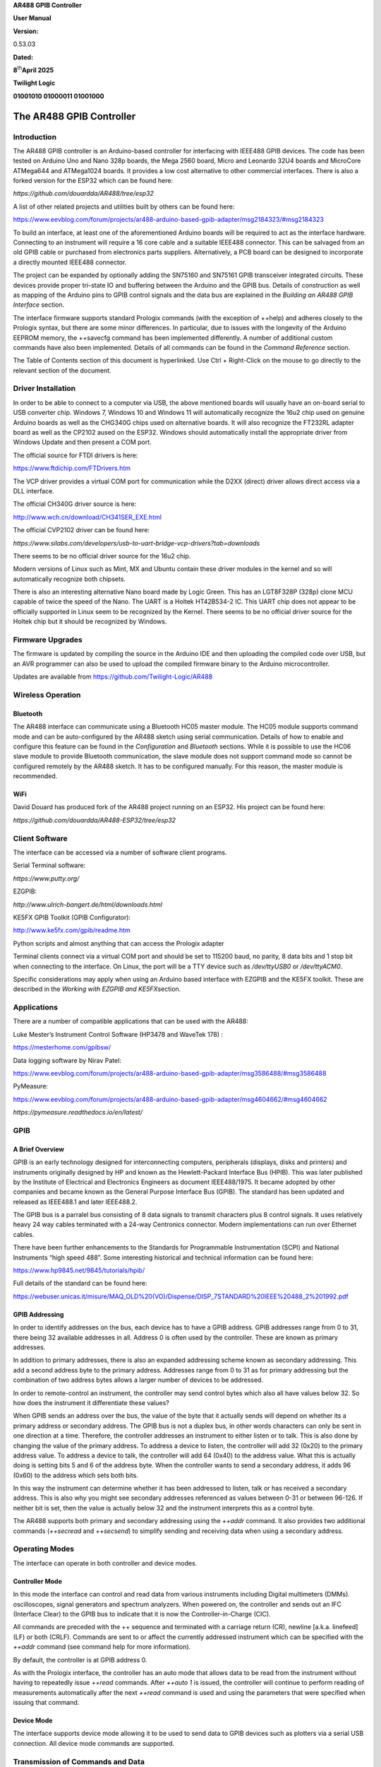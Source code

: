 **AR488 GPIB Controller**

**User Manual**

**Version:**

0.53.03

**Dated:**

**8**\ :sup:`th`\ **April 2025**

**Twilight Logic**

**01001010 01000011 01001000**

The AR488 GPIB Controller
=========================

Introduction
------------

The AR488 GPIB controller is an Arduino-based controller for interfacing
with IEEE488 GPIB devices. The code has been tested on Arduino Uno and
Nano 328p boards, the Mega 2560 board, Micro and Leonardo 32U4 boards
and MicroCore ATMega644 and ATMega1024 boards. It provides a low cost
alternative to other commercial interfaces. There is also a forked
version for the ESP32 which can be found here:

*https://github.com/douardda/AR488/tree/esp32*

A list of other related projects and utilities built by others can be
found here:

https://www.eevblog.com/forum/projects/ar488-arduino-based-gpib-adapter/msg2184323/#msg2184323

To build an interface, at least one of the aforementioned Arduino boards
will be required to act as the interface hardware. Connecting to an
instrument will require a 16 core cable and a suitable IEEE488
connector. This can be salvaged from an old GPIB cable or purchased from
electronics parts suppliers. Alternatively, a PCB board can be designed
to incorporate a directly mounted IEEE488 connector.

The project can be expanded by optionally adding the SN75160 and SN75161
GPIB transceiver integrated circuits. These devices provide proper
tri-state IO and buffering between the Arduino and the GPIB bus. Details
of construction as well as mapping of the Arduino pins to GPIB control
signals and the data bus are explained in the *Building an AR488 GPIB
Interface* section.

The interface firmware supports standard Prologix commands (with the
exception of ++help) and adheres closely to the Prologix syntax, but
there are some minor differences. In particular, due to issues with the
longevity of the Arduino EEPROM memory, the ++savecfg command has been
implemented differently. A number of additional custom commands have
also been implemented. Details of all commands can be found in the
*Command Reference* section.

The Table of Contents section of this document is hyperlinked. Use Ctrl
+ Right-Click on the mouse to go directly to the relevant section of the
document.

.. _section-1:

Driver Installation
-------------------

In order to be able to connect to a computer via USB, the above
mentioned boards will usually have an on-board serial to USB converter
chip. Windows 7, Windows 10 and Windows 11 will automatically recognize
the 16u2 chip used on genuine Arduino boards as well as the CHG340G
chips used on alternative boards. It will also recognize the FT232RL
adapter board as well as the CP2102 aused on the ESP32. Windows should
automatically install the appropriate driver from Windows Update and
then present a COM port.

The official source for FTDI drivers is here:

https://www.ftdichip.com/FTDrivers.htm

The VCP driver provides a virtual COM port for communication while the
D2XX (direct) driver allows direct access via a DLL interface.

The official CH340G driver source is here:

http://www.wch.cn/download/CH341SER_EXE.html

The official CVP2102 driver can be found here:

*https://www.silabs.com/developers/usb-to-uart-bridge-vcp-drivers?tab=downloads*

There seems to be no official driver source for the 16u2 chip.

Modern versions of Linux such as Mint, MX and Ubuntu contain these
driver modules in the kernel and so will automatically recognize both
chipsets.

There is also an interesting alternative Nano board made by Logic Green.
This has an LGT8F328P (328p) clone MCU capable of twice the speed of the
Nano. The UART is a Holtek HT42B534-2 IC. This UART chip does not appear
to be officially supported in Linux seem to be recognized by the Kernel.
There seems to be no official driver source for the Holtek chip but it
should be recognized by Windows.

Firmware Upgrades
-----------------

The firmware is updated by compiling the source in the Arduino IDE and
then uploading the compiled code over USB, but an AVR programmer can
also be used to upload the compiled firmware binary to the Arduino
microcontroller.

Updates are available from https://github.com/Twilight-Logic/AR488

Wireless Operation
------------------

Bluetooth
~~~~~~~~~

The AR488 interface can communicate using a Bluetooth HC05 master
module. The HC05 module supports command mode and can be auto-configured
by the AR488 sketch using serial communication. Details of how to enable
and configure this feature can be found in the *Configuration* and
*Bluetooth* sections. While it is possible to use the HC06 slave module
to provide Bluetooth communication, the slave module does not support
command mode so cannot be configured remotely by the AR488 sketch. It
has to be configured manually. For this reason, the master module is
recommended.

WiFi
~~~~

David Douard has produced fork of the AR488 project running on an ESP32.
His project can be found here:

*https://github.com/douardda/AR488-ESP32/tree/esp32*

Client Software
---------------

The interface can be accessed via a number of software client programs.

Serial Terminal software:

*https://www.putty.org/*

EZGPIB:

*http://www.ulrich-bangert.de/html/downloads.html*

KE5FX GPIB Toolkit (GPIB Configurator):

http://www.ke5fx.com/gpib/readme.htm

Python scripts and almost anything that can access the Prologix adapter

Terminal clients connect via a virtual COM port and should be set to
115200 baud, no parity, 8 data bits and 1 stop bit when connecting to
the interface. On Linux, the port will be a TTY device such as
*/dev/ttyUSB0* or */dev/ttyACM0*.

Specific considerations may apply when using an Arduino based interface
with EZGPIB and the KE5FX toolkit. These are described in the *Working
with EZGPIB and KE5FX*\ section.

Applications
------------

There are a number of compatible applications that can be used with the
AR488:

Luke Mester’s Instrument Control Software (HP3478 and WaveTek 178) :

`https://mesterhome.com/gpibsw/ <https://mesterhome.com/gpibsw/hp3478a/>`__

Data logging software by Nirav Patel:

https://www.eevblog.com/forum/projects/ar488-arduino-based-gpib-adapter/msg3586488/#msg3586488

PyMeasure:

https://www.eevblog.com/forum/projects/ar488-arduino-based-gpib-adapter/msg4604662/#msg4604662

*https://pymeasure.readthedocs.io/en/latest/*

GPIB
----

A Brief Overview
~~~~~~~~~~~~~~~~

GPIB is an early technology designed for interconnecting computers,
peripherals (displays, disks and printers) and instruments originally
designed by HP and known as the Hewlett-Packard Interface Bus (HPIB).
This was later published by the Institute of Electrical and Electronics
Engineers as document IEEE488/1975. It became adopted by other companies
and became known as the General Purpose Interface Bus (GPIB). The
standard has been updated and released as IEEE488.1 and later IEEE488.2.

The GPIB bus is a parralel bus consisting of 8 data signals to transmit
characters plus 8 control signals. It uses relatively heavy 24 way
cables terminated with a 24-way Centronics connector. Modern
implementations can run over Ethernet cables.

There have been further enhancements to the Standards for Programmable
Instrumentation (SCPI) and National Instruments “high speed 488”. Some
interesting historical and technical information can be found here:

https://www.hp9845.net/9845/tutorials/hpib/

Full details of the standard can be found here:

https://webuser.unicas.it/misure/MAQ_OLD%20(VO)/Dispense/DISP_7STANDARD%20IEEE%20488_2%201992.pdf

GPIB Addressing
~~~~~~~~~~~~~~~

In order to identify addresses on the bus, each device has to have a
GPIB address. GPIB addresses range from 0 to 31, there being 32
available addresses in all. Address 0 is often used by the controller.
These are known as primary addresses.

In addition to primary addresses, there is also an expanded addressing
scheme known as secondary addressing. This add a second address byte to
the primary address. Addresses range from 0 to 31 as for primary
addressing but the combination of two address bytes allows a larger
number of devices to be addressed.

In order to remote-control an instrument, the controller may send
control bytes which also all have values below 32. So how does the
instrument it differentiate these values?

When GPIB sends an address over the bus, the value of the byte that it
actually sends will depend on whether its a primary address or secondary
address. The GPIB bus is not a duplex bus, in other words characters can
only be sent in one direction at a time. Therefore, the controller
addresses an instrument to either listen or to talk. This is also done
by changing the value of the primary address. To address a device to
listen, the controller will add 32 (0x20) to the primary address value.
To address a device to talk, the controller will add 64 (0x40) to the
address value. What this is actually doing is setting bits 5 and 6 of
the address byte. When the controller wants to send a secondary address,
it adds 96 (0x60) to the address which sets both bits.

In this way the instrument can determine whether it has been addressed
to listen, talk or has received a secondary address. This is also why
you might see secondary addresses referenced as values between 0-31 or
between 96-126. If neither bit is set, then the value is actually below
32 and the instrument interprets this as a control byte.

The AR488 supports both primary and secondary addressing using the
*++addr* command. It also provides two additional commands (*++secread*
and *++secsend*) to simplify sending and receiving data when using a
secondary address.

Operating Modes
---------------

The interface can operate in both controller and device modes.

Controller Mode
~~~~~~~~~~~~~~~

In this mode the interface can control and read data from various
instruments including Digital multimeters (DMMs). oscilloscopes, signal
generators and spectrum analyzers. When powered on, the controller and
sends out an IFC (Interface Clear) to the GPIB bus to indicate that it
is now the Controller-in-Charge (CIC).

All commands are preceded with the ++ sequence and terminated with a
carriage return (CR), newline [a.k.a. linefeed] (LF) or both (CRLF).
Commands are sent to or affect the currently addressed instrument which
can be specified with the *++addr* command (see command help for more
information).

By default, the controller is at GPIB address 0.

As with the Prologix interface, the controller has an auto mode that
allows data to be read from the instrument without having to repeatedly
issue *++read* commands. After *++auto 1* is issued, the controller will
continue to perform reading of measurements automatically after the next
*++read* command is used and using the parameters that were specified
when issuing that command.

Device Mode
~~~~~~~~~~~

The interface supports device mode allowing it to be used to send data
to GPIB devices such as plotters via a serial USB connection. All device
mode commands are supported.

Transmission of Commands and Data
---------------------------------

All data from the computer is sent to the interface over the USB to
Serial. Commands sent to the interface are prefixed with a double plus
sign ++ . Anything sent with this prefix is processed by the command
parser. Data to be sent directly to the instrument is not prefixed and
is sent directly over GPIB to the instrument. Character sequences are
terminated with a line ending character, which is usually CR, LF or CRLF
depending on the operating system in use and the terminal software
settings. The terminators are stripped by the interface before the data
is processed. A terminator corresponding to the configuration of the
AR488 interface (*see ++eos and ++eoi* commands) is then appended before
onward transmission over GPIB to the instrument.

Data returned from the instrument is not processed or parsed with one
exception. If EOI only is being used as a terminator, a character may be
substituted to indicate a terminator depending on the configuration of
the *++eot* and *++eot_char* commands.

Sending Data and Special Characters
~~~~~~~~~~~~~~~~~~~~~~~~~~~~~~~~~~~

Carriage return (CR, hex 0D, decimal 13), newline [a.k.a linefeed] (LF,
hex 0A, decimal 10), escape (hex 1B, decimal 27) and ‘+’ (hex 2B,
decimal 43) are special “control” characters. Carriage return and
newline terminate command strings and direct instrument commands,
whereas the sequence ‘++’ precedes a command token. Special care needs
to be taken when sending binary data to an instrument, because we do not
want control characters to be interpreted as some kind of action.
Rather, they need to be treated as ordinary binary data and transmitted
as part of the binary data stream.

When sending binary data, the above mentioned characters must be
‘escaped’ by preceding them with a single escape (hex 1B, decimal 27)
byte. For example, consider sending the following binary data sequence:

54 45 1B 53 2B 0D 54 46

It would be necessary to escape the 3 control characters and send the
following:

54 45 **1B** 1B 53 **1B** 2B **1B** 0D 54 46

Without these additional escape character bytes, the special control
characters present in the sequence will be interpreted as actions and an
incomplete or incorrect data sequence will be sent.

It will also likely be necessary to prevent the interface from
terminating the binary data sequence with the usual carriage return,
newline or both (0D 0A) as this will confuse most instruments and rely
on the EOI signal instead. The command *++eos 3* can be used to turn off
the transmission of termination characters. The command *++eos 0* will
restore default operation. See the command help that follows for more
details.

Receiving Data
~~~~~~~~~~~~~~

Binary data received from an instrument is transmitted over GPIB and
then via serial over USB to the host computer PC unmodified. Since
binary data from instruments is not usually terminated by CR or LF
characters (as is usual with ASCII data), the EOI signal can be used to
indicate the end of the data transmission. Detection of the EOI signal
while reading data can be accomplished with the *++read eoi* command,
while an optional character can be added as a delimiter with the

+\ *+eot_enable* command (see the command help that follows). The
instrument must be configured to send the EOI signal. For further
information on enabling the sending of EOI see your instrument manual.

Interrupting Transmission of Data
~~~~~~~~~~~~~~~~~~~~~~~~~~~~~~~~~

In normal operation, the user issue the ++ command, the instrument
responds and data is returned form the instrument over serial. Once the
transmission is complete, the next *++* command can be sent. However,
under certain conditions when the instrument is addressed to talk, data
transmission may continue indefinitely, for example:

-  when *eos* is set to 3 [no terminator character] and the expected
   termination character is not received from the instrument
-  ‘read with eoi’ has been configured on the interface but the
   instrument is not configured to assert eoi
-  auto mode is enabled

If this happens, the interface should still respond to the a double plus
followed by an exclamation mark *++!* or a command (e.g. ++auto 0 or
++rst). There may be a slight delay before response but data
transmission should stop allowing the interface or instrument
configuration to be adjusted.

Listen-only (LON), Talk-only (TON) and Promiscuous modes
~~~~~~~~~~~~~~~~~~~~~~~~~~~~~~~~~~~~~~~~~~~~~~~~~~~~~~~~

In device mode, the interface supports “listen-only”, “talk-only” and
promiscuous modes (for further details see the *++lon, ++ton* and
*++prom* commands. Talk-only and listen-only modes are non-addressed
modes and do not require a GPIB address to be set. Any GPIB address that
has already been set is ignored. In either of these modes, devices are
not controlled by the CIC. Data characters are sent using standard GPIB
handshaking , but GPIB commands are ignored. The bus acts as a simple
one way transmission medium. In *LON* mode, the device is in listen-only
mode and will receive any data placed on the bus by a talker in
*Talk-Only* Mode. In *TON* mode the device is in *Talk-Only*\ mode. It
can send data only and cannot receive data from other devices on the
bus. Only one talker can exist on the bus, but it is possible to have
many listeners.

In Promiscuous mode the interface will ignore addressing and receive any
data being sent across the GPIB bus and can be used when there is a
controller on the bus. It will ignore command bytes and forward only the
received data to the serial port.

LON and TON are standard GPIB modes. Promiscuous mode is a custom option
provided by the AR488 interface.

Configuration
=============

The Configuration File
----------------------

Configuration of the AR488 is achieved be editing the *AR488_Config.h*
file. This is a C++ style header file containing various definition
statements, also known as ‘define macros’ , starting with keyword
‘\ *#define’*, that can be used to configure the firmware. The
*AR488_config.h* file must be included in the main AR488 sketch as well
as any other module header file (e.g. *AR488_Layouts.cpp* and
*AR488_Layouts.h*) with an include statement:

#include "AR488_Config.h

A number of these definition statements are contained within an *#ifdef
.. #endif* construct, some of which may contain additional *#else* or
*#elif* elements. The presence of these constructs is necessary and they
should not be changed or removed. Only the definitions within them
should be changed as required. Nothing should need to be changed in any
other file.

The firmware version is defined at the top of the AR488_Config.h file in
the format:

#define FWVER "AR488 GPIB controller, ver. 0.51.09, 20/06/2022"

The *#define* command is a compiler directive instructing it to store
the version string, whoch is contained within the double quotes, in a
variable called *FWVER*. This variable is used to present the version
information within the program. It should not exceed 47 characters in
length and ideally should also not be changed. If required, the string
can be overridden using the *++id* command (see the *Command
Reference*).

Board Selection
---------------

The AR488 supports a number of Arduino AVR boards and also a custom GPIO
pin layout which can be defined by the user in the *Custom Board Layout*
section. If a custom GPIO pin layout is to be used, then following entry
must have the comment characters (preceding ‘//’) removed:

//#define AR488_CUSTOM

Otherwise, the comment characters should remain in place which has the
effect of disabling the definition by designating it as a comment. The
compiler ignores comment statements. Following this is an *#ifdef*
statement containing several sections preceded by an *#elif* keyword.
Each of these is followed by a token that corresponds to known Arduino
definitions for microprocessor types. The structure looks like this:

/\*

\* Configure the appropriate board/layout section

\* below as required

\*/

#ifdef AR488_CUSTOM

…

#elif \__AVR_Atmega328P_\_

…

#elif \__AVR_Atmega32U4_\_

...

#elif \__AVR_Atmega2560_\_

…

#endif // Board/layout selection

When the custom layout is selected, all other layouts are ignored. If
the custom layout is not selected, then the section corresponding to the
automatically detected Arduino microprocessor will apply. Each section
contains a definition referencing one or more pre-defined board layouts
as well as serial port definitions corresponding to the features of
specific boards. For example here are the definitions for boards based
on the 328p microprocessor which are found within the
*\__AVR_Atmega328P_\_* section of the *#ifdef* statement:

/**\* UNO and NANO boards \***/

#elif \__AVR_ATmega328P_\_

/\* Board/layout selection \*/

#define AR488_UNO

//#define AR488_NANO

The section contains definitions for two boards, namely the Uno and the
Nano. Only ONE of these should be selected by removing the preceding
comment characters:

#define AR488_UNO

//#define AR488_NANO

The default entry is *AR488_UNO*, which selects the pre-defined template
for the Arduino UNO board in AR488_Hardware.h. Selecting AR488_NANO will
select the pre-defined template for the Nano board. In order to compile
the sketch for the selected board, in addition to selecting the template
in Config.h, the correct board must be selected in the Board Manager
within the Arduino IDE (see Tools \| Board: ).

**It is important to make sure that the correct board is selected in the
Arduino IDE Boards Manager (**\ **Tools => Board**\ **) otherwise the
sketch will not compile correctly.**

Serial Port Configuration
-------------------------

Hardware Serial Ports
~~~~~~~~~~~~~~~~~~~~~

The firmware implements separate ports for data flow and debug messages.
These can be enabled activating or de-activating the DATAPORT_ENABLE and
DEBUG_ENABLE flags by adding or removing the preceding comment ‘//’
character sequence. In order to receive data from instruments and
responses to commands, DATAPORT_ENABLE must be defined, otherwise the
port will be disabled and there will be no output. It is not recommended
to comment this flag out.

Here is an example of the serial port configuration section for the data
port:

/****\* Communication port \*****/

#define DATAPORT_ENABLE

#ifdef DATAPORT_ENABLE

// Serial port device

#define AR_SERIAL_PORT Serial

// #define AR_SERIAL_SWPORT

// Set port operating speed

#define AR_SERIAL_SPEED 115200

// Enable Bluetooth (HC05) module?

//#define AR_SERIAL_BT_ENABLE 12 // HC05 enable pin

//#define AR_SERIAL_BT_NAME "AR488-BT" // Bluetooth device name

//#define AR_SERIAL_BT_CODE "488488" // Bluetooth pairing code

#endif

AR_SERIAL_PORT specifies the port name to use.

AR_SERIAL_SPEED specifies the baud rate to use.

On most interfaces the primary serial interface is called *Serial*,
however interfaces come in various flavours. Boards such as the UNO,
Nano and Mega2560 implement a hardware UART chip. The primary port on
boards that are based on the 32u4 microcontroller, such as Micro Pro and
Leonardo, is implemented in firmware and called a CDC port. In addition,
these boards have a hardware port called *Serial1* implemented on the
Rx/Tx pins.

The Mega 2560 has 4 hardware serial ports so either of ‘\ *Serial’*,
‘\ *Serial1’*, ‘\ *Serial2’* or ‘\ *Serial3’*\ should be selected. Most
likely the default port named *Serial* will be used although other
options are possible if required. However, please note that the default
GPIO pin layout for the Mega 2560 board (AR488_MEGA2560_D) uses the pins
assigned to *Serial2*\ for other purposes, so this cannot be used as a
serial port when that particular layout definition is in use. However,
it can be used with the *E1* and *E2* definitions.

Since the format for serial port names is standard for both hardware and
CDC ports, the Arduino handles this automatically behind the scenes.

Software Serial Library
~~~~~~~~~~~~~~~~~~~~~~~

A serial port can also be implemented using a library called
*SoftwareSerial* which allows a pair of arbitrary GPIO pins to be used
to run a serial port. The AR488 supports this option, although ports
implemented using this library have a practical speed limitation of
57600 baud. Ports implemented using the *SoftwareSerial* library need
additional configuration options to be specified.

To define a SoftwareSerial port, the entry:

#define AR_SERIAL_PORT Serial

Needs to be commented out. Instead the line:

// #define AR_SERIAL_SWPORT

Needs to be uncommented by removing the preceding ‘//‘.

The *SoftwareSerial* port section then needs to be configured by
specifying the RX and TX pins as shown in the example below:

#if defined(AR_SERIAL_TYPE_SW) \|\| defined(DB_SERIAL_TYPE_SW)

#define SW_SERIAL_RX_PIN 11

#define SW_SERIAL_TX_PIN 12

#endif

It should be noted only ONE *SoftwareSerial* port can be set per board,
and only ONE serial port can be enabled in within the data port section.

Enabling Bluetooth Support
~~~~~~~~~~~~~~~~~~~~~~~~~~

The AR488 firmware supports Bluetooth using the HC05 module. Since
communication between the Arduino and the HC05 module is via serial, it
is important that a serial port is configured as indicated above first.

Once that is done, Bluetooth can be enabled by un-commenting and
configuring the following 3 lines:

//#define AR_SERIAL_BT_ENABLE 12 // HC05 enable pin

//#define AR_SERIAL_BT_NAME "AR488-BT" // Bluetooth device name

//#define AR_SERIAL_BT_CODE "488488" // Bluetooth pairing code

AR_SERIAL_BT_ENABLE sets the GPIO pin that is connected to the EN(able)
pin on the HC05.

AR_SERIAL_BT_NAME sets the device name that is broadcast by the HC05.

AR_SERIAL_BT_CODE sets the Bluetooth pairing code.

More detailed information on pairing and setting up in Windows and Linux
can be found in the Bluetooth section.

Configuring the Debug Serial Port
~~~~~~~~~~~~~~~~~~~~~~~~~~~~~~~~~

The Debug port is configured in a similar way to the data port. It can
be set to the same port as the data port, or to a separate one, allowing
debug messages to be sent to a separate interface. Here is an example of
the configuration:

//#define DEBUG_ENABLE

#ifdef DEBUG_ENABLE

// Serial port device

// #define DB_SERIAL_PORT Serial

#define DB_SERIAL_SWPORT

// Set port operating speed

#define DB_SERIAL_SPEED 57600

#endif

DEBUG_ENABLE enabled or disables the debug port.

DB_SERIAL_PORT sets the port name.

DB_SERIAL_SWPORT alternatively sets a *SoftwareSerial* port. The Tx and
Rx pins need to be set in the *SoftwareSerial* port configuration
section. Only ONE *SoftwareSerial* port can be set per board.

DB_SERIAL_SPEED sets the baud rate for the port.

To enable this feature, first uncomment *#define DEBUG_ENABLE.*\ Set the
serial port to the port that will receive the debug messages and
configure the baud rate. If using *SoftwareSerial*, comment out
DB_SERIAL_PORT and un-comment DB_SERIAL_SWPORT instead. Next, configure
the GPIO pins to be used, for example:

| #if defined(AR_SERIAL_SWPORT) \|\| defined(DB_SERIAL_SWPORT)
| #define SW_SERIAL_RX_PIN 50

#define SW_SERIAL_TX_PIN 51

#endif

The above example will configure a *SoftwareSerial* port at 57600 baud
on GPIO pins 50 and 51. Please note that the maximum advisable speed for
a *SoftwareSerial* port is 57600 baud.

The next step is to select the debug message you require to view.
Selectively enabling debug levels can be helpful when trying to diagnose
a problem. They should not be required or left enabled for normal
running of the interface, but only enabled when required for debugging.
One or more of the following can be enabled by removing the preceding //
comment characters:

// Main module

//#define DEBUG_SERIAL_INPUT // serialIn_h(), parseInput_h()

//#define DEBUG_CMD_PARSER // getCmd()

//#define DEBUG_SEND_TO_INSTR // sendToInstrument();

//#define DEBUG_SPOLL // spoll_h()

//#define DEBUG_DEVICE_ATN // attnRequired()

//#define DEBUG_IDFUNC // ID command

// AR488_GPIBbus module

//#define DEBUG_GPIBbus_RECEIVE // GPIBbus::receiveData(),
GPIBbus::readByte()

//#define DEBUG_GPIBbus_SEND // GPIBbus::sendData()

//#define DEBUG_GPIBbus_CONTROL // GPIBbus::setControls()

//#define DEBUG_GPIB_COMMANDS // GPIBbus::sendCDC(), GPIBbus::sendLLO(),
GPIBbus::sendLOC(), GPIBbus::sendGTL(), GPIBbus::sendMSA()

//#define DEBUG_GPIB_ADDRESSING // GPIBbus::sendMA(),
GPIBbus::sendMLA(), GPIBbus::sendUNT(), GPIBbus::sendUNL()

//#define DEBUG_GPIB_DEVICE // GPIBbus::unAddressDevice(),
GPIBbus::addressDevice

// GPIB layout module

//#define DEBUG_LAYOUTS

// EEPROM module

//#define DEBUG_EEPROM // EEPROM

// AR488 Bluetooth module

//#define DEBUG_BLUETOOTH // bluetooth

Provided that ENABLE_DEBUG has been set and one of the above options has
been selected, debug messages will be sent to the configured debug
serial port. This can be the same port as the data port or, where the
board provides additional serial ports or where sufficient GPIO pins are
available to use *SoftwareSerial*, this can be an alternative serial
port. The advantage of sending debug messages to another port is that
they will not interfere with normal interface communications. Debug
messages can be viewed on the alternative ‘debug’ port while normal
interface operations are in progress on the communications port.

Debug messages do not include messages shown when verbose mode is
enabled with the

*++verbose* command. When the interface is being directly controlled by
another program, verbose mode should be turned off otherwise verbose
messages may interfere with normal operations.

Serial Handling in Applications and Scripts
-------------------------------------------

When working with programs and scripts (e.g. Python), it should be
bourne in mind that the Arduino is only 64 bytes in size. Due to the
memory constraints of the Arduino, the additional processing buffer
provided by the AR488 program is also limited to only 128 bytes. The
UART ICs on some boards provide no handshaking between the PC and the
Arduino serial port. Although the Arduino can keep up pretty well, the
serial input buffer can easily overflow with loss of characters if too
much data is passed too quickly. This means that a bit of trial and
error may be required when working with scripts to establish whether and
how much delay is required between commands. A short delay may sometimes
be needed to avoid a buffer overflow. The amount of delay will depend on
factors such as the interface hardware being used, the time taken for
the instrument to respond, as well as the GPIB speed of the instrument
being addressed.

Macro Support
-------------

Macros in this context are short sequences of commands that can be used
to accomplish a particular task. Controlling an instrument usually
requires sequences of commands to be sent to the device to configure it,
or to perform a particular task. Sometimes such sequences are performed
frequently or repetitively. In those circumstances, it may be more
efficient to pre-program the required sequence and then execute it when
required using a single command.

The AR488 supports a macro feature which allows user programmed command
sequences to be run when the interface starts up, as well as up to 9
user defined command sequences to be executed at runtime.

Macros must be programmed before the sketch is compiled and uploaded to
the interface. Macros can be added to the designated *AR488 MACROS
SECTION* in the *AR488_Config.h* file. Both interface ++ commands and
direct instrument commands can be included in macros. Programming
specific instruments is beyond the scope of this manual as commands will
be specific to each instrument or implemented according to the
manufacturers choice of programming language or protocol. However, in
general, in order to create macros, a few simple rules will need to be
followed.

Firstly, macros need to be enabled. In the AR488_Config.h file there are
two definitions under the heading ‘Enable Macros’:

#define USE_MACROS // Enable the macro feature

#define RUN_STARTUP // Run MACRO_0 (the startup macro)

The *#define USE_MACROS* construct enables or disables the macro
feature. When this line is commented out by preceding it with ‘//’ then
macros are disabled. Removing the preceding ‘//’ will enable the macro
feature.

The *#define RUN_STARTUP* statement controls whether the start-up macro
will run when the interface is powered up or re-started. The start-up
macro is designated MACRO_0 and if *#define RUN_STARTUP* is enabled,
this macro will run when the interface is powered on or reset.

When *#define USE_MACROS*\ is disabled, then the start-up macro will not
be activated when the interface is powered up or reset and none of the
user macros (1-9) will be available at runtime.

When enabled, MACRO_0 will run when the interface is powered up or reset
but only if *#define RUN_STARTUP* is also enabled. The user macros (1-9)
will always be available and can be executed by the user at runtime by
using the *++macro* command. For more information please see the
*++macro* command heading in the Command Reference.

The start-up macro can be used in addition to the interface settings
that can be saved using the *++savecfg* command, to not only to set up
the interface, but also to initialise and configure the instrument for a
specific function. In this way, instrument commands that select
function, range and other control features can be sent automatically as
the interface starts up.

Unless steps have been taken to disable the automatic reset that occurs
when a USB serial connection is opened to the interface, the start-up
macro will run every time that a serial connection is initiated to the
interface. On the other hand, disabling reset prevents the Arduino from
being programmed via USB, so is not advised unless the intention is to
program the Arduino using a suitable AVR programmer.

In the AR488_Config.h file, sketch, below the help information there is
a section that starts:

/********************************/

/****\* AR488 MACROS SECTION \*****/

/****\* vvvvvvvvvvvvvvvvvvvv \*****/

#ifdef USE_MACROS

Macros are defined here. The first macro is the startup macro, an
example of which might be defined as follows:

#define MACRO_0 "\\

**++addr 9\n\\**

**++auto 2\n\\**

**\*RST\n\\**

**:func 'volt:ac'**

"

/\* End of MACRO_0 (Startup macro)*/

Note that the macro code itself, is shown in **bold,** and has been
inserted immediately after the *#define MACRO_0* line and before the
ending comment:

#define MACRO_0 “\\

**macro**

“

/*<-End of startup macro*/.

All macro commands comprising the macro must be placed after the ‘\’ on
the first line and before the final quote on the line before the ending
comment. Nothing outside of these lines, including the quote marks and
the ‘\’ and after the macro name should be modified. The final quote
mark can be appended to the last command in the sequence if preferred.
It is shown here on a separate line for clarity. Everything between the
two quote marks is a string of characters and must be delimited. The ‘\’
character indicate to the pre-processor that the string continues on the
next line. Each command ends with ‘\n’ which is the newline terminator
and serves to delimit each command. The actual sequence shown above is
therefore comprised of 4 commands, each command ending with ‘\n’ and
then a ‘\’ to indicate that the next command is to follow on the next
line. Try to avoid leaving or including any unnecessary spaces.

Each of these commands is either a standard AR488 interface command
found in the command reference, or an instrument specific command. All
AR488 interface Prologix style commands begin with ++ so the first two
commands set the GPIB address to *7* and *auto* to *1*. The next two
commands are direct instrument commands using the SCPI protocol, the
first of which resets the instrument and the second selects the
instrument AC voltage function.

As shown, each command must be terminated with a ‘\n’ (newline) or ‘\r’
(carriage return) delimiter character.

User defined macros that can be run using the *++macro* command follow
next, and have a similar format, e.g:

#define MACRO_2 "\\

"

/*<-End of macro 2*/

Once again, the required command sequence must be placed between the two
quotes and after the first ‘/’ and be terminated with a ‘\n’ or ‘\r’
delimiter. Each line must be wrapped with ‘\’.

There is a slightly shorter method of defining a macro by placing all
commands on a single line. For example this:

#define MACRO_1 "++addr 7\n++auto 1\n*RST\n:func 'volt:ac'"

Is exactly the same as this:

#define MACRO_1 "\\

++addr 7\n\\

++auto 1\n\\

\*RST\n\\

:func 'volt:ac'\\

"

The first definition is more condensed and requires no line wrap
characters, but it is perhaps easier to see what is going on in the
latter example. Either will function just the same and take up the same
amount of memory.

The macro definition area provided in the sketch ends with:

#endif

/****\* ^^^^^^^^^^^^^^^^^^^^ \*****/

/****\* AR488 MACROS SECTION \*****/

/********************************/

Anything outside of this section does not relate to macros.

Provided that the commands have been specified correctly and the syntax
is correct, the sketch should compile and can be uploaded to the
Arduino. The start-up macro will run as soon as the upload is completed
so the instrument should respond immediately. Please be aware that,
unless serial reset has been disabled, it will run again when a USB
serial connection is made to the interface. The instrument will probably
respond and reconfigure itself again.

Please note that, although AR488 interface ++ commands are verified by
the interface, and will respond accordingly, there is no sanity checking
by the interface of any direct instrument commands. These command
sequences are sent directly to the instrument, which should respond as
though the command sequence were typed directly into the terminal or
sent from a suitable instrument control program. Please consult the
instrument user manual for information about the behaviour expected in
response to instrument commands.

Macro sequences can include any number delimiter separated of commands,
but any individual command sequence should not exceed 126 characters.
This may be particularly relevant to SCPI commands which can be composed
of multiple instructions separated by colons.

SN7516x GPIB Transceiver Support
--------------------------------

Support for the SN75160 and SN75161 GPIB transceiver integrated circuits
can be enabled by uncommenting the following line:

//#define SN7516X

The pins used to control the ICs are defined in the section that
follows:

#ifdef SN7516X

#define SN7516X_TE 6

// #define SN75161_DC 13

#endif

Specify the pin to be used for the SN7516X_TE signal. The above example
shows pin 6 being used and this is connected to the talk-enable (TE) pin
on **both** ICs. The SN75161 handles the GPIB control signals and in
addition to the TE pin, also has a direction-control (DC) pin. This is
used to determine controller or device mode operation. A GPIO pin can be
assigned to drive this pin, in which case the SN75151_DC definition
shown above should be uncommented and an appropriate GPIO pin number
assigned.

Alternatively, since the REN signal is asserted in controller mode and
un-asserted in device mode, this signal can be used to drive the DC pin
of the SN75161. In this case, the SN75161_DC definition should remain
commented out and the GPIO pin assigned to the REN signal should be
connected to both DC and REN on the SN75161 IC. There is one small
caveat when using this configuration. The custom *++REN* command, which
is used to turn the REN line on and off, cannot be used and will just
return:

Unavailable.

If a separate GPIO pin is used to control DC then the ++REN command will
return the status of REN as usual. (See *++REN* in the *Custom Comands*
section of the *Command Reference*).

Custom Board Layout Section
---------------------------

The custom board layout section in the Config.h file can be used to
create a custom pin layout for the AR488. This can be helpful for
non-Arduino boards and where an adjustment to the layout is required in
order to accommodate additional hardware. By default, the definition
implements the Uno layout:

#define DIO1 **A0** /\* GPIB 1 \*/

#define DIO2 **A1** /\* GPIB 2 \*/

#define DIO3 **A2** /\* GPIB 3 \*/

#define DIO4 **A3** /\* GPIB 4 \*/

#define DIO5 **A4** /\* GPIB 13 \*/

#define DIO6 **A5** /\* GPIB 14 \*/

#define DIO7 **4** /\* GPIB 15 \*/

#define DIO8 **5** /\* GPIB 16 \*/

#define IFC **8** /\* GPIB 9 \*/

#define NDAC **9** /\* GPIB 8 \*/

#define NRFD **10** /\* GPIB 7 \*/

#define DAV **11** /\* GPIB 6 \*/

#define EOI **12** /\* GPIB 5 \*/

#define SRQ **2** /\* GPIB 10 \*/

#define REN **3** /\* GPIB 17 \*/

#define ATN **7** /\* GPIB 11 \*/

To make use of a custom layout, *AR488_CUSTOM* must be selected from the
list of boards at the beginning of the Config.h file and the pin
numbers/designations in the centre column (shown in bold) should be
configured as required.

Please note that on some MCU boards, a number of GPIO pins may not be
available as inputs and/or outputs despite a pad or connector being
present. Please check the board documentation. Sometimes such
information is revealed only in online forum discussions or blogs.

When *AR488_CUSTOM* is defined, interrupts cannot be used to detect pin
states and therefore *USE_INTERRUPTS* will not be defined and interrupts
will not be activated. Pin states will be checked on every iteration of
*void loop()* instead.

Building an AR488 GPIB Interface
================================

Overview
--------

Construction of an Arduino GPIB interface is relatively straightforward
and requires a supported single Arduino board, a length of cable that is
at minimum 16-way and preferably screened, and an IEEE488 connector. An
old GPIB cable could be re-purposed by removing one end, or an old
parallel printer cable could be used, in which case a separate 24-way
IEEE488 connector will need to be purchased.

New GPIB/IEEE488 cables are expensive. Cheaper cables can be found from
various sellers on eBay. Connectors can be found by searching for
‘Centronics 24’ rather than ‘IEEE488’ or ‘GPIB’. In the UK, RS
Components sell these as part number 239-1207, for £2.86. They can also
be found on eBay. Old parallel printer cables can still be found on
charity/thrift shops or on market stalls.

For connection details and wiring diagrams for specific boards, please
see:

Appendix A – Uno and Nano (also Logic Green LGT8F328P)

Appendix B – Mega 2560

Appendix C – Micro 32u4

Ideally, in a GPIB cable, ground pins 18, 19, 20, 21, 22, 23 should be
connected to a ground wire that forms a twisted pair with the DAV, NRFD,
NDAC, IFC, SRQ and ATN control wires, and a shielded twisted pair cable
with sufficient multiple pairs would be required. However, if such a
cable is not available, then linking them together and connecting them
to GND on the Arduino side should suffice, especially if sufficient
numbers of conductors are not available.

Further information can be found by following the links below:

*Additional*\ `GPIB pinout information - Link
1 <https://www.electronics-notes.com/articles/test-methods/gpib-ieee-488-bus/pinout-pin-connections.php>`__

*Additional*\ `GPIB pinout information - Link
2 <https://allpinouts.org/pinouts/connectors/buses/ieee-488-gpib-hpib/>`__

Once the cable has been completed, the sketch should then be downloaded
to the Arduino board and the interface should be ready to test.

In order to provide multi-platform compatibility, the AR488 firmware
sketch is modular and comes in several files:

+------------------------+--------------------------------------------+
| *Filename:*            | *Purpose:*                                 |
+------------------------+--------------------------------------------+
| **AR488.ino**          | This is the main AR488 firmware sketch     |
+------------------------+--------------------------------------------+
| **AR488_Config.h**     | This is the configuration file. All        |
|                        | configuration options are set here.        |
+------------------------+--------------------------------------------+
| **AR488_ComPorts.h**   | Communication ports header file            |
+------------------------+--------------------------------------------+
| **AR488_ComPorts.cpp** | Communication ports implementation         |
+------------------------+--------------------------------------------+
| **AR488_Eeprom.h**     | EEPROM functions header file               |
+------------------------+--------------------------------------------+
| **AR488_Eeprom.cpp**   | EEPROM functions implementation            |
+------------------------+--------------------------------------------+
| **AR488_GPIBbus.h**    | GPIB functions header file                 |
+------------------------+--------------------------------------------+
| **AR488_GPIBbus.cpp**  | GPIB functions implementation              |
+------------------------+--------------------------------------------+
| **AR488_Layouts.h**    | Board layout header file                   |
+------------------------+--------------------------------------------+
| **AR488_Layouts.cpp**  | Board layout functions implementation      |
+------------------------+--------------------------------------------+

The firmware is supplied in a ZIP file. Download and unpack all files
into a directory called AR488. Load the main sketch, AR488.ino into the
Arduino IDE. All the other files should be automatically loaded by the
IDE into separate tabs. Edit the *AR488_Config.h* file as required and
save. Then select the correct board from the list of boards within the
Arduino IDE, Tools \| Board menu option and compile and upload the
sketch.

.. image:: /Pictures/100000010000027E000001F75F3ADEF329E63F62.png
   :width: 9.793cm
   :height: 7.721cm

An example of a completed Arduino GPIB adapter

The following section details further hardware tweaks that may be
required to make the board work correctly with specific GPIB software.

Multiple Arduino Interfaces on the Bus
--------------------------------------

The AR488 can be used in both controller mode and device mode and only
ONE controller can be active at any one time. When there is just one
Arduino controller on the bus controlling one or more instruments, this
does not present a problem, provided that the Arduino is operating
within its current handling limits.

However, it is possible to have one AR488 operating as a controller and
another as a device simultaneously on the bus along with other
instruments. However, without any additional buffering (see the
following section: *SN7516x GPIB transceiver integrated circuits*),
problems can arise when two or more Arduino interfaces are connected to
the GPIB bus and one of them is powered down. Such problems are manifest
by instruments failing to respond to the *++read* or other commands,
failing to respond to direct instrument commands, or other erratic bus
communication problems.

The reason for this is because when powered down, Arduino control pins
do not present with a high impedance. In a powered down state, voltages
present on the various signal and data lines are passed via protection
diodes internal to the ATMega processor, to the +VCC rail on the powered
down interface. This then causes all pins on the unpowered Arduino to
effectively go HIGH. Furthermore, enough power may be present on the
+VCC rail to at least partially power the processor, which, even if it
does manage to operate, may do so in an unpredictable manner and the
result of this may be that the interface does not function correctly
with other equipment on the GPIB bus. This is a parasitic power
phenomenon that is not specific to Arduino microcontrollers only, but
can affect various other devices also. Further information regarding
this phenomenon can be found here:

https://www.eevblog.com/forum/blog/eevblog-831-power-a-micro-with-no-power-pin!/

Consequently, unpowered Arduino devices may adversely affect other
devices on the GPIB bus. It is therefore essential to either keep
Arduino devices powered on, or else physically disconnected from the
bus. This is NOT an issue when there is just ONE Arduino-based GPIB
controller remotely controlling instruments on a bus. Nevertheless,
other than when a sole Arduino is operating as a controller, it is not
recommended to leave unpowered Arduino’s connected to the bus.

SN7516x GPIB Transceiver Integrated Circuits
--------------------------------------------

The AR488 firmware supports SN75160 and SN75161 GPIB transceiver
integrated circuits. These ICs provide a buffer between the Arduino and
the GPIB bus and allow the full 48mA drive current for a GPIB device. In
addition, when powered down, these devices present a high impedance to
the GPIB bus so that the connected device does not interfere with the
operation of the bus. This solves the ‘parasitic power’ problem that
ocurrs when using Arduinos connected directly without buffering to the
the GPIB bus and means that theinterface can be safely powered down
without affecting communication on the GPIB bus.

In order to use these GPIB transceiver ICs, at least one SN75160 and one
SN75161 will be required and a separate daughterboard will have to be
built. The SN75160 provides 3-state outputs for the data bus, whereas
the SN75161 provides similar isolation for the GPIB control signals.
Connection details can be found in *Appendix A*, which details
connections for the Uno board. A similar approach can be used for any
other board using available GPIO pins.

Operation of the SN75160 is simple. The Arduino outputs are connected to
the ‘Terminal I/O ports’ side of the IC and the GPIB bus DIO lines to
the ‘GPIB I/O ports side. The PE pin should be connected to VCC in order
to provide 3-state output. The TE (talk-enable) pin is connected to a
GPIO pin on the Arduino. The GPIO pin is defined in *Config.h*. For
further details see the *Configuration* section.

The operation of the SN75161 is a little more complex as part of the IC
is controlled by the TE pin, but also by the DC (direction-control) pin.
The TE pin is connected to the same GPIO pin as the 75160 TE pin. The DC
pin needs to be driven separately. This can be achieved by connecting DC
to a seperate GPIO pin which can also be defined in *Config.h*.
Alternatively, it can be controlled by the REN signal. The REN signal is
asserted (LOW) in controller mode and un-asserted (HIGH) in device mode
which conveniently corresponds to the drive signal required for DC to
switch between controller and device mode. When REN is being used to
control DC, it cannot be turned off as this would switch the IC into
device mode and communication would fail. For this reason, the ++REN
command is not available in this configuration (see *++REN* in the
*Custom Commands* section for details on the behaviour of this command).

The SN75162 IC differs from the SN75161 in that the REN and IFC signals
are independently controlled. The input required is the inverse of the
DC signal. Conceivably a separate GPIO pin could be used to drive the SC
pin of the SN75162 but this is currently untested and unsupported.
Alternatively some means of hardware inversion could be devised and the
pin connected to DC, but in this case, experiment at your own risk.

Arduino Brownout Detection Setting
----------------------------------

The first three bits of the Arduino extended fuse determine the brownout
detection (BOD) setting. BOD will hold the processor in the reset state
when the power rail voltage falls below a specific threshold. There are
three threshold levels that can be set depending on the bits that is
set.

On the boards that were used for development, the default setting of the
Extended Fuse seems to be FD, which means that the last three bits will
be 101 and therefore that the BOD level is set to BODLEVEL1.

It has been reported that when BOD is disabled (e.g. fuse set to FF) and
the Arduino signal pins are connected to power, that under some
circumstances the Arduino flash memory can get corrupted and the sketch
will have to be downloaded again. It is therefore inadvisable to disable
BOD on an Arduino being used as a GPIB interface.

Arduino BOD settings are as follows:

============ ============= =====================
*BOD Level:* *Bit setting* *Threshold*
DISABLED     111           BOD disabled
BODLEVEL0    110           1.7 – 2.0v (avg 1.8v)
BODLEVEL1    101           2.5 – 2.9v (avg 2.7v)
BODLEVEL2    100           4.1 – 4.5v (avg 4.3v)
============ ============= =====================

To check the extended fuse setting, the following AVRDUDE command line
can be used:

UNO/NANO:

avrdude -P /dev/ttyACM0 -b 19200 -c usbasp -p m328p -v

MEGA 2560:

avrdude -P /dev/ttyACM0 -b 115200 -c usbasp -p m2560 -v

MEGA 32u4:

avrdude -P /dev/ttyACM0 -b 115200 -c usbasp -p m32u4 -v

The ATMega328p part can be specified as *-p m328p* or *-p atmega328p*.
The Mega 2560 and Mega 32u4 can also be specified using either
convention. If your Arduino has a 328pb processor IC, then this will
have a different signature to the 328p and the -p parameter needs to be
specified as *-p m328pb* or *-p atmega328pb*.

USB-to-Serial UART ICs and Handshaking
======================================

Most Arduino boards have a serial ports. Some, like the Mega 2560 even
have multiple serial ports. In order to communicate over USB with a PC,
most boards will also have a Universal Asynchronous Receiver Transmitter
(UART) chip to implement the Serial to USB connection. The chip manages
the serial transmission of data as well as handshaking between device.

Handshaking is a process for signalling between devices to indicate when
they are ready to receive or send. It prevents data from being lost by
one device still trying to send while the other is not yet ready to
receive. It also provides a means to ensure that buffers are managed so
that they are not overrun. Most commonly when computer programs want to
communicate over a serial port, they will make use of two signals –
Clear-to-Send (CLS) and Ready-to-Send (RTS). Programs will assert RTS to
indicate that they are ready to send and then check the CTS response to
confirm that the interface is ready to accept data before sending
anything. As soon as CTS is de-asserted, the program will stop sending.

Not all UART chips and boards are implemented equally and some do not
provide handshaking at all. While handshaking may not be a problem when
only a few bytes of data are being sent, it can become an issue where
larger volumes of data need to be sent to or from the Arduino over the
USB-to-serial connection. The serial buffer on most MCU boards is very
small. On the Uno, Nano and Leonardo, it is only 64 bytes in size. As
can be appreciated, without any mechanism to control the data
throughput, it is likely that this buffer will overflow very quickly.
The result is likely to be data loss. The transmission of data then
becomes incomplete and garbled.

From the perspective of a desktop computer or laptop operating system it
may look like the connection is being made to a serial port, in
actuality this device is implemented as a virtual serial port running
over a USB connection, with the UART chip on the Arduino handling the
incoming connection. By default, many clone Arduino boards do not
implement a method to control data flow. Because of this, when sending a
larger volume of data such as a file, the computer will keep on sending
data to the Arduino regardless of whether the MCU can accept it or not.
If the MCU cannot accept the data, it is simply lost. This problem can
be further compounded when data has to be then sent onward from the MCU.
For example, if the Arduino were sending to a plotter, the MCU may need
to wait for the plotter to process the information already in its buffer
before sending it further data. However, it has no way of signalling the
serial port to halt transmission until the plotter is ready. Once again,
data loss results because the computer will continue sending regardless.

A method to control the flow of data at the serial port is therefore
essential. This can be implemented in hardware or in software. One
common hardware approach to serial flow control is to use a pair of
additional wires or signals to transmit Request to Send (RTS) and Clear
to Send (CTS) signals which are defined in the RS232 protocol. UART
chips often implement these signals and present them to the PC virtually
as part of the virtual serial port implementation.

Alternatively, a software method known as XON/XOFF can be used. XON/XOFF
flow control. XON/XOFF does not require additional wires but uses ASCII
characters DC1 (decimal 17, hex 0x11) to resume transmission and DC3
(decimal 19, hex 0x13) to pause transmission. This can work fine for
text data which does not include those special characters, but might be
a problem when transmitting binary data. This is because binary data can
include any byte of a value between 0 and 255, which would include the
characters just mentioned. For this reason, XON/XOFF can only reliably
be used when sending text data. The advantage of the hardware RTS/CTS
method is that it can be used with both text and binary data. Whichever
method is used, each party on the serial line can exchange signals to
pause and restart the transmission. This is known as a handshaking
protocol. For this reason, XON/XOFF is very rarely used nowdays.

When serial is implemented over USB, no additional wires are used as the
serial port is implemented virtually over the USB protocol, however in
order to use RST/CTS signals, these signals must be accessible
somewhere. Unfortunately, by default, many alternative Arduino boards do
not support serial handshaking using RTS/CTS signalling by default.
Commonly used clone boards have on board a serial UART IC such as the
CH340 or the Holtek HT42B534 which exposes the RTS and CTS pins, but
these pins are usually not connected anywhere. It is, of course possible
that the CH340G could be |image1|\ connected to GPIO pins in order to
list16 pten to the RTS signal from the remote computer and send it a CTS
signal. On the Holtek chip, the CTS pin does not appear to be functional
and remains asserted continuously.

It is also possible to obtain a USB-to-Serial breakout boards, for
example, the most common one of these is the FT232RL USB2.0 to TTL
Serial Adapter breakout board, but there are others such as one based on
the CP2102 or Prolific UART chips.

While serial communications are problematic when using the CH340 or the
Holtek HT42B534 chips, they generally work well with FTDI, CP2102 and
Prolific chips.

Thankfully Holtek chips are not found very often, but they might be
present on some Logic Green LGT8F328P boards. While the GPIB interface
will run on the LGTF328P board, serial handshaking is not possible with
the Holtek UART chip.

CH340G Serial UART
------------------

The CH340G chipset present in many Arduino compatible boards does not
respond with the CTS signal. There appear to be two possible
workarounds, one of which requires very good soldering skills. The RTS
and CTS signals are exposed via pins 14 and 9 respectively on the CH340G
chip. While pin 9 connects to an easily accessible pad for soldering,
pin 14 is not connected to anywhere and because it is very small,
attaching a wire to it is rather tricky. For this reason, workaround 2
is easier to implement. Disclaimer: please proceed only if you are
confident in your soldering skills. I take no responsibility for damaged
Arduino boards so if in doubt, ask a qualified or skilled person for
assistance.

.. _section-2:

Workaround 1
~~~~~~~~~~~~

The workaround requires that pin 14 be connected to pin 9 on the CH340G
chip. When RTS is asserted by the host over USB, the signal is passed to
the RTS output on pin 14 of the CH340G. This signal would ordinarily be
passed to a serial hardware device which would respond by sending a
response to the CTS input on pin 9 of the the CH340G to indicate that it
is ready to send. The workaround passes this signal back to the CTS
input via the link so that a CTS response will always be echoed back to
the host over USB. While this does not provide proper RTS/CTS
handshaking, it does allow the interface to respond with a CTS signal
and, in turn, the host to be able to accept responses to the commands
sent to the interface, even when RTS/CTS handshaking is used.

Workaround 2
~~~~~~~~~~~~

Pin 9 of the CH340G needs to be connected to GND. This will keep CTS
signal asserted on the Arduino at all times, so again, proper
handshaking is not provided. Simply solder a short wire to the pad and
connect to a convenient ground point.

A big thanks goes to Hartmut Päsler, who is currently looking after the
EZGPIB program, for informing me that the CH340G exposes the RTS/CTS
signals via pins and that it might be possible to make use of these pins
to devise a solution.

FTDI UART (FT232RL)
-------------------

Arduino boards that contain the ATMEGA MEGA 16u2 chip are recognized as
FTDI serial devices. The functionality provided by the FTDI chip is
embedded within this 16u2 chip. This chip does not expose the RTS/CTS
signals so the CH340 style modification is not possible nor is actually
required in order for it to be able to work with the KE5FX toolkit. An
Arduino board running with the 16U2 chip running AR488 will work fine
with the KE5FX GPIB toolkit, but for some reason.

For some reason, Arduino boards running the 16u2 chip are not recognized
by the EZGPIB program.

CP2102 UART
-----------

Boards such as the ESP32 that have the CP2102 chip on board should work
fine over USB, although, of course, it would no doubt be desirable to
operate over WiFi.

AR488 Bluetooth Support
=======================

The HC05 and HC06 Modules
-------------------------

|image2|\ Bluetooth is a common short range wireless connection
technology for connecting devices and sending data. Bluetooth devices
can typically communicate over distances not exceeding 10 metres,
although some devices can communicate over greater distances. In order
to communicate with each other, Bluetooth devices must be paired. Once
paired, the device facilities can be discovered and a connection
established.

Bluetooth transceiver modules such as the HC05 and HC06 can be
connected\ |image3| to an Arduino quite easily and manually configured
to provide a wireless connection in place of the USB cable. These boards
come as either the transceiver board itself with soldered edge
connectors only and requiring a DC 3.3V supply, or, mounted on an
“adapter” or “breakout” board (as shown opposite) with external pin
connectors at one end and which can be supplied directly with 5V.

The AR488 supports auto-configuration of the HC05 Bluetooth breakout
board for Arduino. This board can be just connected to the serial port
of the Arduino and the configuration set in AR488_Config.h file. The
HC05 board will be then configured automatically on start-up. Ideally
the board would be connected to the RX and TX pins of a second serial
port, e.g. Serial1 on the 32u4 or Serial1/Serial3 on the Mega 2560. The
HC06 module does not support master mode, so auto-configuration is not
possible with the HC06. However, either the HC05 and HC06 breakout
boards or modules can be configured manually if required and used with
the AR488.

The HC05 and HC06 modules have a very similar appearance, but the HC05
can be identified by the fact that it has six pins, while the HC06 has
only four. There is no EN or STATUS pin on the HC06.

Unlike most Arduino boards, which are supplied with 5V DC as
is\ |image4| common to all USB devices, the HC05 module requires a 3.3V
supply. The “adapter” or “breakout” board provides a 3.3V regulator for
this purpose so it can be supplied with 5V, however, the serial input
and output as well as the enable pin still operate at a 3.3V signalling
level as indicated by the ‘LEVEL:3.3V’ marked on the board. Applying 5V
to these pins can damage the module and while some tutorials do show
these connected directly to the RX/TX pins on the Arduino, this is not
recommended and ideally, a level shifter should be used. This can be
made quite easily but ready made boards such as the one shown opposite
can also be purchased. Such boards usually have 4 “channels” (HV1-HV4
and corresponding LV1-LV4) which is sufficient for our purposes. There
are 4 transistors across the centre and 6 soldered connectors along each
edge. They board is usually supplied with a row of pins which can be
soldered to the connectors if required or wires can be soldered to the
board directly. The HV side is connected to the Arduino and the LV side
to the HC05.

The level shifter board is easily supplied from the 5V and 3.3V pins on
the Arduino with the 5V pin connected to HV and 3.3V pin connected to
LV. The GND connector must be connected to the Arduino GND pin as well
as the HC05 GND pin. Either one or both GND connectors on the level
shifter can be used as they are linked together. The Arduino TX, RX and
enable pin connections are made to one of the HV side channels and
connections to the HC05 Bluetooth board are made to the corresponding LV
side channel. It does not matter which actual channel numbers are used
for which function so long as TX on the Arduino connects with RX on the
HC05, RX on the Arduino to the TX on the HC05 and EN on the HC05
connects to the GPIO pin configured for this purpose on the Arduino, all
connections being made via correspondingly numbered HV/LV channel on the
level shifter.

The HC05 breakout board requires 5 connections in total including 5V DC
power to VCC, GND, TXD, RXD and EN or “Enable” that enables the Arduino
master mode required for configuration. In the example shown below, the
EN pin is connected via the level shifter to pin 6 on the Uno, but any
spare Arduino GPIO pin can be used. The pin marked STATE is left
disconnected.

Factory set serial communication speeds also seem to vary and while some
modules operate at 38400 baud, others seem to require a 9600 baud
connection. The AR488 Bluetooth module will automatically detect the
default speed and set it to the configured speed.

The Bluetooth HC05 transceiver breakout board requires three channels.
The diagram below is an example of how an Arduino Uno might be wired to
the HC05 module:

.. image:: /Pictures/100000010000031F000002727B3471D034BFB7A8.png
   :width: 14.766cm
   :height: 11.559cm

*Diagram of the Arduino to HC05 connections*

Clones of the Pro Micro board do not have a 3.3V regulator on board, so
a 3.3V supply will have to be provided separately.

Enabling Bluetooth on the AR488
-------------------------------

The Bluetooth feature is disabled by default, but can be enabled by
removing the comment characters ‘//’ preceding the definition for
AR_SERIAL_BT_ENABLE within the data port configuration section within
the AR488_Config.h file:

//#define AR_SERIAL_BT_ENABLE 12 // HC05 enable pin

//#define AR_SERIAL_BT_NAME "AR488-BT" // Bluetooth device name

//#define AR_SERIAL_BT_CODE "488488" // Bluetooth pairing code

so that it becomes:

#define AR_SERIAL_BT_ENABLE 12 // HC05 enable pin

#define AR_SERIAL_BT_NAME "AR488-BT" // Bluetooth device name

#define AR_SERIAL_BT_CODE "488488" // Bluetooth pairing code

This will activate the Bluetooth auto-configuration. Set the pin number
to the number of the GPIO pin that will be used to control the EN pin on
the HC05.

The default baud rate can be set to anything that the Arduino and the
HC05 board will support. Please note that there are no double quotes
around this parameter.

The default pairing device name is *AR488-BT*, but this can be changed
to anything desired by the following line:

#define AR_SERIAL_BT_NAME "AR488-BT"

where *AR488-BT* is replaced by whatever string is desired.

The default paring code is *488488*, but this can be changed by
modifying the number in quotes after the *AR_BT_CODE* keyword:

#define AR_SERIAL_BT_CODE “488488”

The code must be enclosed in double quotes and must be at least 6 digits
long.

The diagram above shows a Uno wired up to a HC05 connector. It should be
noted that the Uno and Nano have only one UART and the 328p has only one
set of Tx/Rx pins. Since the serial protocol was designed for 1:1
connections, on these Arduino boards, USB and Bluetooth should not be
used at the same time. The sketch must be uploaded to the Arduino prior
to the The HC05 being connected to the Tx/Rx pins, otherwise the upload
will fail. Once the sketch has been uploaded, the module can then be
connected and both Arduino and HC05 module powered up. This is not a
problem where an Arduino has additional serial ports available such as
the 32u4 and the Mega 2560. The HC05 can be connected to a secondary
port and the USB port used to program as normal.

Power-up and Detection
----------------------

Once the sketch has been configured and uploaded to the board and the
HC05 Bluetooth module connected up, the AR488 can be powered up. On
start-up it will automatically detect the baud rate of the HC05 module
and configure it. By default, the AR488 will appear as a Bluetooth
device called *AR488-BT,*\ but otherwise should appear with the
configured name. On Windows, it may appear as “Other device” until the
screen is refreshed.

The first time that the HC05 board is used, the LED on the HC05 board
will initially blink slowly for a few seconds. The internal LED on the
Arduino should then blink twice to indicate that the baud rate has been
successfully detected, and following that, 3 more times to indicate that
configuration has been successful. A few moments after this, the LED on
the HC05 should begin flashing rapidly to indicate that it has switched
to slave mode and is ready for pairing.

On subsequent power-up, the LED on the HC05 board will initially blink
slowly for a few seconds. The Arduino internal LED will blink twice to
indicate successful auto-detection of the baud rate, and then once to
indicate that the configuration has not changed. The LED on the HC05
will then blink rapidly to indicate that it has switched to slave mode
and the module is ready for pairing.

If the any of the Bluetooth configuration parameters are changed in the
sketch, the AR488 will perform the auto-configuration process again. If
nothing has changed, the auto-configuration process is skipped and the
HC05 board just goes into slave mode.

Once paired, the LED on the HC05 board will blink twice every few
seconds.

Pairing the AR488 Bluetooth Interface
-------------------------------------

Windows 10
~~~~~~~~~~

Go to *Windows Settings* (the cog icon on the left of the windows menu)
and select *Devices*:

.. image:: /Pictures/1000000000000387000002795090A45C31489004.png
   :width: 13.681cm
   :height: 9.59cm

This opens the *Bluetooth & other devices* dialogue:

.. image:: /Pictures/100000000000038700000279E7C5E0CBAB640F09.png
   :width: 14.376cm
   :height: 10.077cm

Make sure that Bluetooth is turned on. Click *Add Bluetooth or other
device*. This will open another Window:

.. image:: /Pictures/100000000000022600000279F0FCE39521430EE2.png
   :width: 14.552cm
   :height: 16.748cm

Click *Bluetooth*. Windows should now look for devices. It should
momentarily show the AR488-BT device as *unknown device*, but this
should quickly change to *AR488-BT.*

.. image:: /Pictures/100000000000022600000279CF99B0AFFC723636.png
   :width: 14.552cm
   :height: 16.748cm

Click the AR488-BT device. After a few moments prompt will appear
requesting the pin.

.. image:: /Pictures/100000000000022600000279CC94351C58758475.png
   :width: 14.552cm
   :height: 16.748cm

Enter the pin and click *Connect*. If it times out, the dialogue may
show *“Try connecting your device again”*. Click on the device again to
try once more. Once successful, this will be clearly confirmed:

.. image:: /Pictures/1000000000000226000002795D613ED5E30EB243.png
   :width: 14.552cm
   :height: 16.748cm

The device status should now be shown as *Paired*. Click the *Done*
button to close the device configuration window.

Back on the *Bluetooth & other devices* window, scroll down. The
AR488-BT device should be listed under *Other Devices*. The window can
now be closed.

Right-click *This PC* and select *Manage*. Click on *Device Manager* and
expand the *Port (COM & LPT)*\ section. The device should be shown as
*Standard Serial over Bluetooth link (COMx)* where COMx will be the
assigned COM port.

Open a terminal session to the assigned COM port and test communication
with the device:

.. image:: /Pictures/1000000000000295000001A273C86166F252AFA9.png
   :width: 15.921cm
   :height: 10.068cm

The interface should respond as normal.

Linux
~~~~~

These instructions should work on most Linux distributions. Depending on
your distro of Linux, the *bluez*\ or *bluez5*\ Bluetooth tools
packagemay already be installed by default, or you may be able to
download and install it from the distribution repository using apt or
other package manager. Otherwise it will need to be compiled from
source.

First, make sure that your Bluetooth dongle or built-in device is
working correctly on your computer or laptop.

Make sure that Bluetooth is turned on and your system can identify your
Bluetooth hardware.

Once you have confirmed that your Bluetooth hardware is working, open a
terminal and at the command prompt type:

% bluetoothctl

This should list any known Bluetooth devices, show *Agent registered* at
the end of the list, and a [bluetooth]# prompt:

$ bluetoothctl

[NEW] Controller 00:80:98:94:AB:7E agabus [default]

[NEW] Device 78:3A:84:93:BC:B9 iPad

[NEW] Device 10:2F:6B:BD:49:F1 N930 phone

Agent registered

[bluetooth]#

If your device is not listed, then at the prompt type:

scan on

This should initiate a scan for new devices. In a few seconds any new
devices should be listed:

[bluetooth]# scan on

Discovery started

[CHG] Controller 00:80:98:94:AB:7E Discovering: yes

[NEW] Device 98:D3:31:F9:4E:6D AR488-BT

The AR488-BT device should be detected and its mac address listed. To
pair the device type:

[bluetooth]# pair 98:D3:31:F9:4E:6D

where the MAC address is the address of YOUR Bluetooth device. The
*bluetoothctl* utility should respond with something like:

[bluetooth]# pair 98:D3:31:F9:4E:6D

Attempting to pair with 98:D3:31:F9:4E:6D

[CHG] Device 98:D3:31:F9:4E:6D Connected: yes

Request PIN code

[AR481m[agent] Enter PIN code:

Enter the pairing code configured on the HC05 device. The default
pairing code is *488488*, but if a custom six digit code has been
configured then that should be provided instead. The *bluetoothctl*
utility will now attempt to pair with the device. If successful, the
output should be something like:

[AR481m[agent] Enter PIN code: 488488

[CHG] Device 98:D3:31:F9:4E:6D UUIDs:
00001101-0000-1000-8000-00805f9b34fb

[CHG] Device 98:D3:31:F9:4E:6D ServicesResolved: yes

[CHG] Device 98:D3:31:F9:4E:6D Paired: yes

Pairing successful

[AR488-BT]#

At this point the device is paired, but there is no serial port
associated with it. Another tool called *rfcomm* can be used to
associate a serial port with the Bluetooth device. First exit the
*bluetoothctl* utility by typing:

[bluetooth]# exit

The utiltity will respond with the following and return to the system
prompt:

Agent unregistered

[DEL] Controller 00:80:98:94:AB:7E agabus [default]

$

Type the following to associate a serial port with the Bluetooth device:

$ sudo rfcomm bind 0 98:D3:31:F9:4E:6D 1

You may be prompted for the sudo password. After this has command has
completed, a serial port called */dev/rfcomm0* will be created. To
confirm that the port binding has been established can be done with the
following command:

$ ls /dev/rfcomm\*

/dev/rfcomm0

The repose confirms that the port is now available, so we can open a TTY
terminal such as PuTTY and try to establish a connection to it:

.. image:: /Pictures/10000001000001EF00000153087828838CAF38F9.png
   :width: 13.097cm
   :height: 8.969cm

The terminal should connect and the device should respond in the usual
manner.

To unbind the /dev/rfcomm0 port at the end of the session, from the
system $ prompt type:

$ sudo rfcomm unbind 0 98:D3:31:F9:4E:6D 1

Troubleshooting Information for Linux
~~~~~~~~~~~~~~~~~~~~~~~~~~~~~~~~~~~~~

A noteworthy point is that *bluetoothctl* is launched while a connected
session is in progress, then the prompt will show the name of the
currently connected device:

[AR488-BT]#

To get further information about a device in *bluetoothctl*, when at the
[bluetooth]# prompt type:

info 98:D3:31:F9:4E:6D

where the MAC address is the address of the device you would like
further information on. The program should respond with something like
this:

[bluetooth]# info 98:D3:31:F9:4E:6D

Device 98:D3:31:F9:4E:6D (public)

Name: AR488-BT

Alias: AR488-BT

Class: 0x00001f00

Paired: yes

Trusted: no

Blocked: no

Connected: yes

LegacyPairing: yes

UUID: Serial Port (00001101-0000-1000-8000-00805f9b34fb)

[bluetooth]#

You can also list all the devices that have been paired with:

[bluetooth]# paired-devices

Device 98:D3:31:F9:4E:6D AR488-BT

Device 10:2F:6B:BD:49:F1 N930 phone

[bluetooth]#

To remove a paired device type:

[bluetooth]# remove 98:D3:31:F9:4E:6D

[DEL] Device 98:D3:31:F9:4E:6D AR488-BT

Device has been removed

[bluetooth]#

If *bluetoothctl* responds with:

Failed to start discovery: org.bluez.Error.NotReady

This may indicate that the device is not powered on or blocked. Try this
first:

[bluetooth]# power on

If this reports:

Failed to set power on: org.bluez.Error.Blocked

Then exit *bluetoothctl* and run this command to check for blocked
devices:

$ rfkill list

1: hci0: Bluetooth

Soft blocked: yes

Hard blocked: no

If, as shown above, Bluetooth is ‘Soft blocked’ then it might be
possible to unblock it with:

rfkill unblock all

Now run *bluetoothctl* again.

Otherwise check that device drivers were properly loaded.

If a device is ‘Hard blocked’ then there is a hardware problem, e.g. a
toggle switch may be in the wrong position, faulty cable, power off etc.
or the device may be disabled in BIOS.

Working With Third Party Software
=================================

EZGPIB and the Arduino Bootloader
---------------------------------

EZGPIB is is a tool for easy GPIB, TCP or serial based data acquisition
in conjunction with a Prologix GPIB to USB interface. It works with DLL
based plugin cards & USB controllers as well as the latest Prologix LAN
GPIB interface. It provides an IDE programming environment that can be
used to work with GPIB devices and supports the Prologix protocol.

On older Arduino boards it was necessary to press the reset button to
program the board. This causes the board to reset and the bootloader to
run. The bootloader will expect a particular sequence of bytes within a
timeout period and it will then expect a new compiled sketch to be
uploaded into memory. On completion of the upload, program control is
passed to the newly uploaded code. The timing of the upload is rather
tricky and if the timeout period expires or the upload is started too
soon, then it will fail and the board will start with the current
program code.

Current versions of the board allow code to be uploaded via USB without
having to use the reset button. This is accomplished by triggering a
reset of the board each time a serial connection is opened. The
bootloader is then re-loaded and if the required sequence of bytes is
received, and an upload of code proceeds automatically. When this is
finished, program execution passes to the new code as before.

The problem with this is that the bootloader is loaded every time that
the serial port is opened. This causes a delay of about 1 second before
the compiled user program is actually run and the interface is
initialised. EZGPIB (and possibly other programs) that do not re-try the
connection attempt after waiting a second or so, fails to establish a
connection to the interface. Closing the program and immediately trying
again usually results in a successful connection. There are a couple of
possible solutions:

Solution 1 - Capacitor
~~~~~~~~~~~~~~~~~~~~~~

One option is to eliminate the delay caused by the board re-starting and
the bootloader being re-loaded into memory. This can be done quite
easily by placing a 10μF capacitor between the RST and GND pins on the
Arduino. This causes the reset pulse, which is generated by activating
the serial DTR signal, to be drained to ground without affecting the
RESET input on the AtMega328P processor. Since it’s a capacitor, there
is no direct DC coupling between RESET and GND. When the serial port is
now opened, the interface will just respond without the delay caused by
re-booting. Assuming the sequence “GPIB-USB” exists in the response to
the *++ver* command, EZGPIB will now recognize it first time.

The drawback of this approach is that placing a capacitor permanently in
this position will prevent the Arduino IDE from being able to program
the board. The reset button now has to be used or a switch added to
provide an on to run, off to program facility.

Solution 2 – Hacking the EZGPIB Binary
~~~~~~~~~~~~~~~~~~~~~~~~~~~~~~~~~~~~~~

If you are familiar with using a hex editor, there is another approach
that involves editing the EZGPIB.EXE binary to prevent it looking for an
RTS signal being asserted. If the standard Windows USBSER.SYS driver is
used, this never happens, so EZGPIB will never find the GPIB adapter.
This workaround involves changing a specific byte in the RTS Check
routine.

Open up a copy of EXGPIB.EXE version 20121217 in a hex editor. Look for
the HEX sequence:

F6 04 24 10 74 06

Note, that these instructions can also be found on
http://www.dalton.ax/gpib/, but show the sequence as F6 **02** 24 10 74
06. I found the sequence to be as above. I’m not sure whether this is an
error or because my binary is different from the one that the author was
working with. If you can’t find the sequence with 04, check for the one
with 02.

.. image:: /Pictures/10000001000002DE000000DEA2C3C27747CBEC6C.png
   :width: 17cm
   :height: 5.142cm

That sequence is the check for RTS. Change the penultimate byte to 75,
so that the sequence now reads:

F6 04 24 10 **75** 06

.. image:: /Pictures/10000001000002DF000000DF31284F031562E042.png
   :width: 17cm
   :height: 5.158cm

Now look for sequence:

24 04 10 0F 95

.. image:: /Pictures/10000001000002E1000000E540AEE8F002520DA7.png
   :width: 17cm
   :height: 5.281cm

Change the last byte to 94 so that the sequence now reads:

24 04 10 0F **94**

.. image:: /Pictures/10000001000002E0000000DF008253CADCA266DF.png
   :width: 17cm
   :height: 5.151cm

Save the file and close the hex editor. EZGPIB should now find your
adapter.

The KE5FX Toolkit
-----------------

KE5FX by John Miles provides testing tools including a plotter emulator
and Prologix configuration utility and can be used with various
instruments that support GPIB.

The Prologix GPIB Configurator program that is part of the KE5FX GPIB
tools package looks for a specific character sequence in the string
returned by the *++ver* command in order to identify a Prologix
interface. The response to the ++ver command must contain the sequence
‘version 6’ somewhere in the returned version string.

On the AR488, the version string displayed with the *++ver* command can
be set to anything convenient by using the following example commands:

++id verstr AR488 GPIB-USB version 6

++savecfg

This will set the version string to 'AR488 GPIB-USB version 6' and
should be enough to get the interface recognized by the Prologix GPIB
Configurator program. The version number does not actually require a
'.1' suffix, but:

++id verstr AR488 GPIB-USB version 6.1

would work just as well. The *++savecfg* command saves the setting to
EEPROM. This is important since the value of the version string that has
been set needs to survive a reset. That the string has been saved can be
confirmed by resetting or power cycling the adapter and using the
command:

++id verstr

This should display the version string entered using the previous
command.

Alternatively, the version string could be set by changing the value of
the FWVER variable set using a #define statement near the beginning of
the *AR488_Config.h* file. This will set the default version string in
the compiled program which will be stored along with the code in program
memory and will not require EEPROM storage.

Command Reference
=================

The controller identifies commands by prefixing them with a double plus
*++* character sequence. The following sequence of characters is an
interface command. When the ++ is omitted, the sequence of accepted
characters is assumed to be destined for and sent directly to the
connected instrument.

The aim of the project was to support the Prologix command set and
operate in a manner that is fully compatible with it. Therefore, with
the exception of the *++savecfg* command, where command keywords
correspond to a Prologix equivalent, they will operate in the same way
and be fully compatible with the Prologix GPIB-USB controller. However,
some commands may have been enhanced with additional functionality.

In addition, in order to enhance its features and operation, the AR488
controller also implements a number of custom commands. The command
reference that follows will clearly indicate which commands are standard
and which are additional custom commands as well as any enhancements to
the original Prologix command set.

+addr
-----

+------------------------+--------------------------------------------+
| *Prologix compatible:* | yes                                        |
+------------------------+--------------------------------------------+
| *Enhanced:*            | yes                                        |
+------------------------+--------------------------------------------+
| *Modes:*               | controller, device                         |
+------------------------+--------------------------------------------+
| *Description:*         | Used to set or query the currently set     |
|                        | GPIB address.                              |
|                        |                                            |
|                        | In controller mode, the address refers to  |
|                        | the primary GPIB address and optionally    |
|                        | the secondary address of the instrument    |
|                        | that the operator wishes to communicate    |
|                        | with.                                      |
|                        |                                            |
|                        | In device mode, the address represents the |
|                        | address assigned to this interface which   |
|                        | is now acting as a device.                 |
|                        |                                            |
|                        | By default, the address of the controller  |
|                        | is 0.                                      |
|                        |                                            |
|                        | When issued without an address, the        |
|                        | command returns the currently set primary  |
|                        | and optional secondary address.            |
+------------------------+--------------------------------------------+
| *Syntax:*              | ++addr [ *pri*\ [*,sec*]]                  |
+------------------------+--------------------------------------------+
| *Comments:*            | *pri* is a GPIB primary address between 1  |
|                        | (0x01) and 30 (0x1E)                       |
|                        |                                            |
|                        | *sec* is a GPIB secondary address between  |
|                        | 96 (0x60) and 126 (0x7E)                   |
|                        |                                            |
|                        | *sec* can also be a number between 0       |
|                        | (0x00) and 31 (0x1F) in which case it will |
|                        | automatically get converted to a range     |
|                        | between 0x60 and 0x7F by the addition of   |
|                        | 0x60 to the value.                         |
+------------------------+--------------------------------------------+

++allspoll
----------

+------------------------+--------------------------------------------+
| *Prologix compatible:* | no                                         |
+------------------------+--------------------------------------------+
| *Enhanced:*            | n/a                                        |
+------------------------+--------------------------------------------+
| *Modes:*               | controller                                 |
+------------------------+--------------------------------------------+
| *Description:*         | Alias equivalent to *++spoll all*. See     |
|                        | *++spoll* for further details.             |
+------------------------+--------------------------------------------+
| *Syntax:*              | ++allspoll                                 |
+------------------------+--------------------------------------------+
| *Comments:*            |                                            |
+------------------------+--------------------------------------------+

++auto
------

+------------------------+--------------------------------------------+
| *Prologix compatible:* | yes                                        |
+------------------------+--------------------------------------------+
| *Enhanced:*            | yes                                        |
+------------------------+--------------------------------------------+
| *Modes:*               | controller                                 |
+------------------------+--------------------------------------------+
| *Description:*         | Configure the instrument to automatically  |
|                        | send data back to the controller. When     |
|                        | auto is enabled, the user does not have to |
|                        | issue                                      |
|                        |                                            |
|                        | *++read* commands repeatedly.              |
|                        |                                            |
|                        | When set to zero, auto is disabled.        |
|                        |                                            |
|                        | When set to 1, the controller will         |
|                        | automatically attempt to read a response   |
|                        | from the instrument after any instrument   |
|                        | command or, in fact, when any character    |
|                        | sequence that is not a controller command  |
|                        | beginning with *++*, has been sent.        |
|                        |                                            |
|                        | When set to 2, auto is set to “on-query”   |
|                        | mode. The controller will automatically    |
|                        | attempt to read the response from the      |
|                        | instrument after a character sequence that |
|                        | is not a controller command beginning with |
|                        | *++* has been sent to the instrument, but  |
|                        | only if that sequence is a query command   |
|                        | that ends with the *?* character, such as, |
|                        | for example *\*IDN?*.                      |
|                        |                                            |
|                        | When set to 3, auto is set to “continuous” |
|                        | mode. The controller will execute          |
|                        | continuous read operations after the first |
|                        | *++read* command is issued, returning a    |
|                        | continuous stream of data from the         |
|                        | instrument. The command can be terminated  |
|                        | by turning off auto with *++auto 0* or     |
|                        | performing a reset with *++rst*.           |
|                        |                                            |
|                        | When called without a parameter, the       |
|                        | command returns the value of the current   |
|                        | setting for auto.                          |
+------------------------+--------------------------------------------+
| *Syntax:*              | ++auto [0|1|2|3]                           |
+------------------------+--------------------------------------------+
| *Comments:*            | Some instruments generate a “Query         |
|                        | unterminated” or “-420” error if they are  |
|                        | addressed after sending an instrument      |
|                        | command that does not generate a response. |
|                        | This simply means that the instrument has  |
|                        | no information to send and this error may  |
|                        | be ignored. Alternatively, auto can be     |
|                        | turned off (*++auto 0*) and a *++read*     |
|                        | command issued following the instrument    |
|                        | command to read the instrument response.   |
+------------------------+--------------------------------------------+

++clr
-----

+------------------------+--------------------------------------------+
| *Prologix compatible:* | yes                                        |
+------------------------+--------------------------------------------+
| *Enhanced:*            | no                                         |
+------------------------+--------------------------------------------+
| *Modes:*               | controller                                 |
+------------------------+--------------------------------------------+
| *Description:*         | This command sends a Selected Device Clear |
|                        | (SDC) command to the currently addressed   |
|                        | instrument. Details of how the instrument  |
|                        | should respond may be found in the         |
|                        | instrument manual. Typically the           |
|                        | instrument may perform a reset, but other  |
|                        | behaviours are possible.                   |
+------------------------+--------------------------------------------+
| *Syntax:*              | ++clr                                      |
+------------------------+--------------------------------------------+
| *Comments:*            |                                            |
+------------------------+--------------------------------------------+

++dcl
-----

+------------------------+--------------------------------------------+
| *Prologix compatible:* | no                                         |
+------------------------+--------------------------------------------+
| *Enhanced:*            | n/a                                        |
+------------------------+--------------------------------------------+
| *Modes:*               | controller                                 |
+------------------------+--------------------------------------------+
| *Description:*         | Send Device Clear (DCL) to all devices on  |
|                        | the GPIB bus.                              |
+------------------------+--------------------------------------------+
| *Syntax:*              | ++dcl                                      |
+------------------------+--------------------------------------------+
| *Comments:*            |                                            |
+------------------------+--------------------------------------------+

++default
---------

+------------------------+--------------------------------------------+
| *Prologix compatible:* | no                                         |
+------------------------+--------------------------------------------+
| *Enhanced:*            | n/a                                        |
+------------------------+--------------------------------------------+
| *Modes:*               | controller, device                         |
+------------------------+--------------------------------------------+
| *Description:*         | This command resets the AR488 to its       |
|                        | default configuration.                     |
|                        |                                            |
|                        | When powered up, the interface will start  |
|                        | with default settings in controller mode.  |
|                        | However, if the configuration has been     |
|                        | saved to EEPROM using the *savecfg*        |
|                        | command, the controller will start with    |
|                        | the previously saved settings. This        |
|                        | command can be used to reset the           |
|                        | controller back to its default             |
|                        | configuration.                             |
|                        |                                            |
|                        | The interface is set to controller mode    |
|                        | with the following parameters:             |
+------------------------+--------------------------------------------+
| *Syntax:*              | ++default                                  |
+------------------------+--------------------------------------------+
| *Comments:*            | After using the *++default* command and    |
|                        | configuring new settings, the *++savecfg*  |
|                        | command should be used to store the new    |
|                        | settings in EEPROM*. Otherwise, the        |
|                        | previously stored configuration will be    |
|                        | re-loaded from non-volatile memory the     |
|                        | next time that the interface is powered    |
|                        | up. The interface can be returned to its   |
|                        | default state by using *++default*         |
|                        | followed by *++savecfg* without making any |
|                        | further configuration changes.             |
|                        |                                            |
|                        | \* this assumes that the board being used  |
|                        | supports saving to EEPROM.                 |
+------------------------+--------------------------------------------+

++eoi
-----

+------------------------+--------------------------------------------+
| *Prologix compatible:* | yes                                        |
+------------------------+--------------------------------------------+
| *Enhanced:*            | no                                         |
+------------------------+--------------------------------------------+
| *Modes:*               | controller, device                         |
+------------------------+--------------------------------------------+
| *Description:*         | This command enables or disables the       |
|                        | assertion of the EOI signal. When a data   |
|                        | message is sent in binary format, the      |
|                        | CR/LF terminators cannot be differentiated |
|                        | from the binary data bytes. In this        |
|                        | circumstance, the EOI signal can be used   |
|                        | as a message terminator. When ATN is not   |
|                        | asserted and EOI is enabled, the EOI       |
|                        | signal will be briefly asserted to         |
|                        | indicate the last character sent in a      |
|                        | multi-byte sequence. Some instruments      |
|                        | require their command strings to be        |
|                        | terminated with an EOI signal in order to  |
|                        | properly detect the command.               |
|                        |                                            |
|                        | The EOI signal is also used in conjunction |
|                        | with ATN to initiate a parallel poll,      |
|                        | however, the *++eoi* command has no        |
|                        | bearing on that activity.                  |
|                        |                                            |
|                        | When issued without a parameter, a value   |
|                        | corresponding to the current status of the |
|                        | EOI feature will be returned.              |
+------------------------+--------------------------------------------+
| *Syntax:*              | ++eoi [0|1]                                |
+------------------------+--------------------------------------------+
| *Comments:*            | 0 disables and 1 enables asserting of the  |
|                        | EOI signal to indicate the last character  |
|                        | sent.                                      |
+------------------------+--------------------------------------------+

++eor
-----

+------------------------+--------------------------------------------+
| *Prologix compatible:* | no                                         |
+------------------------+--------------------------------------------+
| *Enhanced:*            | n/a                                        |
+------------------------+--------------------------------------------+
| *Modes:*               | controller                                 |
+------------------------+--------------------------------------------+
| *Description:*         | End of receive. While *++eos* (end of      |
|                        | send) selects the terminator to add to     |
|                        | commands and data being sent *to* the      |
|                        | instrument, the *++eor* command selects    |
|                        | the expected termination sequence when     |
|                        | receiving data *from* the instrument.      |
|                        |                                            |
|                        | The following termination sequences are    |
|                        | supported:                                 |
|                        |                                            |
|                        | The default termination sequence is CR +   |
|                        | LF. If the command is specified with one   |
|                        | of the above numeric options, then the     |
|                        | corresponding termination sequence will be |
|                        | used to detect the end of the data being   |
|                        | transmitted from the instrument. If the    |
|                        | command is specified without a parameter,  |
|                        | then it will return the current setting.   |
|                        | If option 7 (EOI) is selected, then        |
|                        | *++read eoi* is implied for all *++read*   |
|                        | instructions as well as any data being     |
|                        | retuned by the instrument in response to   |
|                        | direct instrument commands. An EOI is      |
|                        | expected to be signalled by the instrument |
|                        | with the last character of any             |
|                        | transmission sent. All characters sent     |
|                        | over the GPIB bus are passed to the serial |
|                        | port for onward transmission to the host   |
|                        | computer.                                  |
+------------------------+--------------------------------------------+
| *Syntax:*              | ++eor[0-9]                                 |
+------------------------+--------------------------------------------+
| *Comments:*            |                                            |
+------------------------+--------------------------------------------+

++eos
-----

+------------------------+--------------------------------------------+
| *Prologix compatible:* | yes                                        |
+------------------------+--------------------------------------------+
| *Enhanced:*            | no                                         |
+------------------------+--------------------------------------------+
| *Modes:*               | controller, device                         |
+------------------------+--------------------------------------------+
| *Description:*         | Specifies the GPIB termination character.  |
|                        | When data from the host (e.g. a command    |
|                        | sequence) is received over USB, all        |
|                        | non-escaped LF, CR or Esc characters are   |
|                        | removed and replaced by the GPIB           |
|                        | termination character, which is appended   |
|                        | to the data sent to the instrument. This   |
|                        | command does not affect data being         |
|                        | received *from* the instrument.            |
|                        |                                            |
|                        | When issued without a parameter, the       |
|                        | command will return the current            |
|                        | configuration                              |
+------------------------+--------------------------------------------+
| *Syntax:*              | ++eos [0|1|2|3]                            |
+------------------------+--------------------------------------------+
| *Comments:*            | 0=CR+LF, 1=CR, 2=LF, 3=none                |
+------------------------+--------------------------------------------+

++eot_enable
------------

+------------------------+--------------------------------------------+
| *Prologix compatible:* | yes                                        |
+------------------------+--------------------------------------------+
| *Enhanced:*            | no                                         |
+------------------------+--------------------------------------------+
| *Modes:*               | controller, device                         |
+------------------------+--------------------------------------------+
| *Description:*         | This command enables or disables the       |
|                        | appending of a user specified character to |
|                        | the USB output from the interface to the   |
|                        | host whenever EOI is detected while        |
|                        | reading data from the GPIB port. The       |
|                        | character to send is specified using the   |
|                        | ++eot_char command.                        |
|                        |                                            |
|                        | When issued without a parameter, the       |
|                        | command will return the current            |
|                        | configuration.                             |
+------------------------+--------------------------------------------+
| *Syntax:*              | ++eot_enable [0|1]                         |
+------------------------+--------------------------------------------+
| *Comment:*             | 0 disables and 1 enables sending the EOT   |
|                        | character to the USB output                |
+------------------------+--------------------------------------------+

++eot_char
----------

+------------------------+--------------------------------------------+
| *Prologix compatible:* | yes                                        |
+------------------------+--------------------------------------------+
| *Enhanced:*            | no                                         |
+------------------------+--------------------------------------------+
| *Modes:*               | controller, device                         |
+------------------------+--------------------------------------------+
| *Description:*         | This command specifies the character to be |
|                        | appended to the USB output from the        |
|                        | interface to the host whenever an EOI      |
|                        | signal is detected while reading data from |
|                        | the GPIB bus. The character is a decimal   |
|                        | ASCII character value that is less than    |
|                        | 256.                                       |
|                        |                                            |
|                        | When issued without a parameter, the       |
|                        | command will return a decimal number       |
|                        | corresponding to the ASCII character code  |
|                        | of the current character.                  |
+------------------------+--------------------------------------------+
| *Syntax:*              | ++eot_char [<char>]                        |
+------------------------+--------------------------------------------+
| *Comment:*             | <char> is a decimal number that is less    |
|                        | than 256                                   |
+------------------------+--------------------------------------------+

.. _eot_char-1:

++eot_char
----------

+------------------------+--------------------------------------------+
| *Prologix compatible:* | yes                                        |
+------------------------+--------------------------------------------+
| *Enhanced:*            | no                                         |
+------------------------+--------------------------------------------+
| *Modes:*               | controller, device                         |
+------------------------+--------------------------------------------+
| *Description:*         | This command specifies the character to be |
|                        | appended to the USB output from the        |
|                        | interface to the host whenever an EOI      |
|                        | signal is detected while reading data from |
|                        | the GPIB bus. The character is a decimal   |
|                        | ASCII character value that is less than    |
|                        | 256.                                       |
|                        |                                            |
|                        | When issued without a parameter, the       |
|                        | command will return a decimal number       |
|                        | corresponding to the ASCII character code  |
|                        | of the current character.                  |
+------------------------+--------------------------------------------+
| *Syntax:*              | ++eot_char [<char>]                        |
+------------------------+--------------------------------------------+
| *Comment:*             | <char> is a decimal number that is less    |
|                        | than 256                                   |
+------------------------+--------------------------------------------+

.. _section-3:

++flags
-------

+------------------------+--------------------------------------------+
| *Prologix compatible:* | no                                         |
+------------------------+--------------------------------------------+
| *Enhanced:*            | no                                         |
+------------------------+--------------------------------------------+
| *Modes:*               | controller                                 |
+------------------------+--------------------------------------------+
| *Description:*         | This command enables flags that perform a  |
|                        | rudimentary handshaking when sending a     |
|                        | large volume of data. These are not serial |
|                        | handshaking flags as such, but provide 3   |
|                        | indicators: interface ready, receive       |
|                        | complete, send complete. When enabled,     |
|                        | each of these actions will generate an     |
|                        | output at the serial port of the following |
|                        | character sequences:                       |
|                        |                                            |
|                        | To turn on an individual flag, specify a   |
|                        | value corresponding to its bit. To turn on |
|                        | multiple flags, the corresponding values   |
|                        | are added. For example to turn on both     |
|                        | *Read^OK* and *Send^OK*, specify *++flags  |
|                        | 6.* To turn on all flags, use *++flags 7*. |
|                        |                                            |
|                        | When turning on the *AR488-RDY* flag, it   |
|                        | is necessary to save the setting using the |
|                        | *++savecfg* command otherwise it will be   |
|                        | lost on restart.                           |
+------------------------+--------------------------------------------+
| *Syntax:*              | ++flag value                               |
+------------------------+--------------------------------------------+
| *Comment:*             | Bit values are OR’ed (added) to enable     |
|                        | only the bits required.                    |
+------------------------+--------------------------------------------+

++fndl
------

+------------------------+--------------------------------------------+
| *Prologix compatible:* | no                                         |
+------------------------+--------------------------------------------+
| *Enhanced:*            | no                                         |
+------------------------+--------------------------------------------+
| *Modes:*               | controller                                 |
+------------------------+--------------------------------------------+
| *Description:*         | Find listeners: searches the GPIB bus and  |
|                        | finds all of the listeners within the      |
|                        | given range. Addresses can be specified    |
|                        | individually, separated by a space, comma  |
|                        | or tab. They can also be specified as a    |
|                        | range with a start address and end address |
|                        | separated by a hyphen. There must be no    |
|                        | spaces between the hyphen and address      |
|                        | values. The whole address range from 0 to  |
|                        | 31 can be searched by using the keyword    |
|                        | *all*.                                     |
|                        |                                            |
|                        | The command will return a comma separated  |
|                        | list of listener addresses. Listeners on   |
|                        | secondary addresses will be presented as   |
|                        | an extended address in the format pri:sec. |
+------------------------+--------------------------------------------+
| *Syntax:*              | ++fndl addr, addr, addr….                  |
|                        |                                            |
|                        | ++fndl startaddr-endaddr                   |
|                        |                                            |
|                        | ++fndl all                                 |
+------------------------+--------------------------------------------+
| *Comment:*             | Example oputput: 3,5:1,5:2,5:3,11,22       |
+------------------------+--------------------------------------------+

.. _section-4:

++help
------

+------------------------+--------------------------------------------+
| *Prologix compatible:* | yes                                        |
+------------------------+--------------------------------------------+
| *Enhanced:*            | no                                         |
+------------------------+--------------------------------------------+
| *Modes:*               | controller, device                         |
+------------------------+--------------------------------------------+
| *Description:*         | Returns a description of the command. The  |
|                        | returned information is on the format:     |
|                        |                                            |
|                        | ++cmd: [P] Short description of command    |
|                        |                                            |
|                        | where ++cmd is the command for which       |
|                        | information was requested, [P] or [C]      |
|                        | indicate whether this is a Prologix        |
|                        | command or an AR488 custom command, and    |
|                        | the remaining text is the command          |
|                        | description.                               |
|                        |                                            |
|                        | Entering an invalid command will simply    |
|                        | return:                                    |
|                        |                                            |
|                        | Unrecognized command                       |
+------------------------+--------------------------------------------+
| *Syntax:*              | ++help <command>                           |
+------------------------+--------------------------------------------+
| *Comment:*             | <command> is a name of a valid command     |
|                        | without the ++ prefix                      |
+------------------------+--------------------------------------------+

++id
----

+------------------------+--------------------------------------------+
| *Prologix compatible:* | no                                         |
+------------------------+--------------------------------------------+
| *Enhanced:*            | n/a                                        |
+------------------------+--------------------------------------------+
| *Modes:*               | controller                                 |
+------------------------+--------------------------------------------+
| *Description:*         | Sets the identification parameters for the |
|                        | interface. Here you can set the instrument |
|                        | name and optional serial number. This      |
|                        | command also sets the information that can |
|                        | be used by the interface to respond to a   |
|                        | SCPI *\*idn?*\ which may be useful where   |
|                        | the instrument itself cannot provide such  |
|                        | a response. For further information also   |
|                        | see the *++idn* command.                   |
+------------------------+--------------------------------------------+
| *Syntax:*              | ++id fwver                                 |
|                        |                                            |
|                        | ++id name [name]                           |
|                        |                                            |
|                        | ++id serial [serialnum]                    |
|                        |                                            |
|                        | ++id verstr [version string]               |
+------------------------+--------------------------------------------+
| *Comment:*             | *++id name*                                |
|                        |                                            |
|                        | Displays or sets a short descriptive name  |
|                        | for the interface. The name can be up to   |
|                        | 15 characters long and should not include  |
|                        | spaces. If the command is specified        |
|                        | without a parameter, it will return the    |
|                        | current name of the interface. If          |
|                        | specified with a character string, the     |
|                        | command will set the interface name to the |
|                        | provided string. By default, the name is   |
|                        | not set and the command will not return a  |
|                        | value.                                     |
|                        |                                            |
|                        | *++id serial*                              |
|                        |                                            |
|                        | Displays or sets an optional 9-digit       |
|                        | serial number for the interface. In the    |
|                        | event that there are multiple instances of |
|                        | identical instruments on the bus, each     |
|                        | instrument can be given a unique serial    |
|                        | number. When specified without a           |
|                        | parameter, the command returns the         |
|                        | currently configured serial number. By     |
|                        | default no serial number is set so the     |
|                        | command will return ‘000000000’.           |
|                        |                                            |
|                        | When specified with a parameter, the       |
|                        | command sets the serial number to the      |
|                        | provided alphanumeric numeric string.      |
|                        |                                            |
|                        | *++id verstr*                              |
|                        |                                            |
|                        | Displays or sets the user-defined version  |
|                        | string that the controller responds with   |
|                        | on startup and in response to the *++ver*  |
|                        | command. This may be helpful where         |
|                        | software on the computer is expecting a    |
|                        | specific string from a known controller,   |
|                        | for example ‘GPIB-USB’. When no parameter  |
|                        | is given, the command returns the current  |
|                        | version string. When provided with a       |
|                        | character string of up to 47 characters,   |
|                        | the command will set the version string to |
|                        | the supplied character string.             |
|                        |                                            |
|                        | *++id fwver*                               |
|                        |                                            |
|                        | Displays the actual version of the         |
|                        | controller firmware.                       |
|                        |                                            |
|                        | Examples:                                  |
|                        |                                            |
|                        | ++id fwver                                 |
|                        |                                            |
|                        | ++id name HP3478A                          |
|                        |                                            |
|                        | ++id serial 347800001                      |
|                        |                                            |
|                        | ++id verstr GPIB-USB                       |
|                        |                                            |
|                        | ++id verstr                                |
+------------------------+--------------------------------------------+

++idn
-----

+------------------------+--------------------------------------------+
| *Prologix compatible:* | no                                         |
+------------------------+--------------------------------------------+
| *Enhanced:*            | n/a                                        |
+------------------------+--------------------------------------------+
| *Modes:*               | controller                                 |
+------------------------+--------------------------------------------+
| *Description:*         | This command is used to enable the         |
|                        | facility for the interface to respond to a |
|                        | SCPI \*idn? command. Older instruments     |
|                        | that do not respond to SCPI commands will  |
|                        | not return anything in response to \*idn?. |
|                        | This feature will allow the AR488          |
|                        | interface to respond on behalf of the      |
|                        | instrument using parameters set with the   |
|                        | *++id* command. When set to zero, response |
|                        | to the SCPI *\*idn?* command is disabled   |
|                        | and the request is passed to the           |
|                        | instrument. When set to 1, the interface   |
|                        | responds with the name set using the       |
|                        | *++idn name* command. When set to 2, the   |
|                        | instrument also appends the serial number  |
|                        | using the format *name-99999999*.          |
+------------------------+--------------------------------------------+
| *Syntax:*              | ++idn[0-2]                                 |
+------------------------+--------------------------------------------+
| *Comment:*             |                                            |
+------------------------+--------------------------------------------+

++ifc
-----

+------------------------+--------------------------------------------+
| *Prologix compatible:* | yes                                        |
+------------------------+--------------------------------------------+
| *Enhanced:*            | no                                         |
+------------------------+--------------------------------------------+
| *Modes:*               | controller                                 |
+------------------------+--------------------------------------------+
| *Description:*         | Asserts the GPIB IFC signal for 150        |
|                        | microseconds, making the AR488 the         |
|                        | Controller-in-Charge on the GPIB bus.      |
+------------------------+--------------------------------------------+
| *Syntax:*              | ++ifc                                      |
+------------------------+--------------------------------------------+
| *Comment:*             |                                            |
+------------------------+--------------------------------------------+

++llo
-----

+------------------------+--------------------------------------------+
| *Prologix compatible:* | yes                                        |
+------------------------+--------------------------------------------+
| *Enhanced:*            | yes                                        |
+------------------------+--------------------------------------------+
| *Modes:*               | controller                                 |
+------------------------+--------------------------------------------+
| *Description:*         | Disables front panel operation on the      |
|                        | currently addressed instrument. In the     |
|                        | original HPIB specification, sending the   |
|                        | LLO signal to the GPIB bus would lock the  |
|                        | LOCAL control on ALL instruments on the    |
|                        | bus. In the Prologix specification, this   |
|                        | command disables front panel operation of  |
|                        | the addressed instrument only, in effect   |
|                        | taking control of that instrument. The     |
|                        | AR488 follows the Prologix specification,  |
|                        | but adds a parameter to allow the          |
|                        | simultaneous assertion of remote control   |
|                        | over all instruments on the GPIB bus as    |
|                        | per the HPIB specification.                |
|                        |                                            |
|                        | This command requires the Remote Enable    |
|                        | (REN) line to be asserted otherwise it     |
|                        | will be ignored. In controller mode, the   |
|                        | REN signal is asserted by default unless   |
|                        | its status is changed by the *++ren*       |
|                        | command.                                   |
|                        |                                            |
|                        | When the ++llo command is issued without a |
|                        | parameter, it behaves the same as it does  |
|                        | on the Prologix controller. The LLO signal |
|                        | is sent to the currently addressed         |
|                        | instrument and this locks out the LOCAL    |
|                        | key on the instrument control panel.       |
|                        | Because the instrument has been addressed  |
|                        | and REN is already asserted, the command   |
|                        | automatically takes remote control of the  |
|                        | instrument. Most instruments will display  |
|                        | REM or illuminate an indicatoron their     |
|                        | display or control panel to show that      |
|                        | remote control is active and that          |
|                        | front/rear panel controls are now          |
|                        | disabled.                                  |
|                        |                                            |
|                        | If the ++llo command is issued with the    |
|                        | ‘all’ parameter, this will send the LLO    |
|                        | signal to the bus, putting every           |
|                        | instrument into remote control mode        |
|                        | simultaneously. At this point, instruments |
|                        | will not yet show the REM indicator and it |
|                        | may still be possible to operate the front |
|                        | panel controls. On some instruments the    |
|                        | LOCAL key may be locked out. However, as   |
|                        | soon as an instrument has been             |
|                        | subsequently addressed and sent a command  |
|                        | (assuming that a LOC signal has not been   |
|                        | sent first), the controller will           |
|                        | automatically lock in remote control of    |
|                        | that instrument, the REM indicator will be |
|                        | displayed and front/rear panel controls    |
|                        | will be disabled.                          |
+------------------------+--------------------------------------------+
| *Syntax:*              | ++llo [all]                                |
+------------------------+--------------------------------------------+
| *Comment:*             |                                            |
+------------------------+--------------------------------------------+

++loc
-----

+------------------------+--------------------------------------------+
| *Prologix compatible:* | yes                                        |
+------------------------+--------------------------------------------+
| *Enhanced:*            | yes                                        |
+------------------------+--------------------------------------------+
| *Modes:*               | controller                                 |
+------------------------+--------------------------------------------+
| *Description:*         | Relinquishes remote control and re-enables |
|                        | front panel operation of the currently     |
|                        | addressed instrument. Remote control of    |
|                        | the instrument is relinquished by          |
|                        | de-asserting REN and sending the GTL       |
|                        | signal.                                    |
|                        |                                            |
|                        | The Remote Enable (REN) line must be       |
|                        | asserted and the instrument must already   |
|                        | be under remote control otherwise the      |
|                        | command has no effect.                     |
|                        |                                            |
|                        | In the original HPIB specification, this   |
|                        | command would place all instruments back   |
|                        | into local mode, re-enabling the LOCAL key |
|                        | and panel controls on ALL instruments      |
|                        | currently connected to the GPIB bus. In    |
|                        | the Prologix specification, this command   |
|                        | relinquishes remote control of the         |
|                        | currently addressed instrument only. The   |
|                        | AR488 follows the Prologix specification,  |
|                        | but adds a parameter to allow the          |
|                        | simultaneous release of remote control     |
|                        | over all instruments currently addressed   |
|                        | as listeners on the GPIB bus as per the    |
|                        | HPIB specification.                        |
|                        |                                            |
|                        | If the command is issued without a         |
|                        | parameter, it will re-enable the LOCAL key |
|                        | on the control panel on the currently      |
|                        | addressed instrument and relinquish remote |
|                        | control of the instrument. If issued with  |
|                        | the ‘all’ parameter, it puts all devices   |
|                        | on the GPIB bus in local control state.    |
|                        | The REM indicator should no longer be      |
|                        | visible when the instrument has returned   |
|                        | to local control state.                    |
+------------------------+--------------------------------------------+
| *Syntax:*              | ++loc [all]                                |
+------------------------+--------------------------------------------+
| *Comment:*             |                                            |
+------------------------+--------------------------------------------+

++lon
-----

+------------------------+--------------------------------------------+
| *Prologix compatible:* | yes                                        |
+------------------------+--------------------------------------------+
| *Enhanced:*            | no                                         |
+------------------------+--------------------------------------------+
| *Modes:*               | device                                     |
+------------------------+--------------------------------------------+
| *Description:*         | Configures the controller to listen only   |
|                        | to traffic on the GPIB bus. Since in *LON* |
|                        | mode the interface does not need to have a |
|                        | GPIB address assigned, the assigned GPIB   |
|                        | address is ignored. The talker must be in  |
|                        | Talk-Only mode and traffic is received     |
|                        | over the GPIB bus irrespective of the      |
|                        | currently set GPIB address. The interface  |
|                        | can receive data in *LON* mode, but cannot |
|                        | send data, so effectively becomes a        |
|                        | “listen-only” device. When issued without  |
|                        | a parameter, the command returns the       |
|                        | current state of *LON* mode. When *LON*    |
|                        | mode is enabled, *TON* mode is             |
|                        | automatically disabled.                    |
+------------------------+--------------------------------------------+
| *Syntax:*              | ++lon [0 \|1]                              |
+------------------------+--------------------------------------------+
| *Comment:*             | 0=disabled; 1=enabled                      |
|                        |                                            |
|                        | See also *++ton* and *++prom* commands.    |
+------------------------+--------------------------------------------+

.. _section-5:

++macro
-------

+------------------------+--------------------------------------------+
| *Prologix compatible:* | no                                         |
+------------------------+--------------------------------------------+
| *Enhanced:*            | n/a                                        |
+------------------------+--------------------------------------------+
| *Modes:*               | controller                                 |
+------------------------+--------------------------------------------+
| *Description:*         | Instrument control usually requires a      |
|                        | sequence of commands to be sent to the     |
|                        | instrument to set it up or to perform a    |
|                        | particular task. Where such a sequence of  |
|                        | commands is performed regularly and        |
|                        | repeatedly, it is beneficial to have a     |
|                        | means to pre-program the sequence and to   |
|                        | be able to run it with a single command.   |
|                        |                                            |
|                        | The AR488 allows up to 9 sequences to be   |
|                        | programmed into the Arduino sketch that    |
|                        | can be run using the *++macro* command.    |
|                        | When no parameters have been specified,    |
|                        | the macro command will return a list of    |
|                        | numbers indicating which macros have been  |
|                        | defined and are available to use. When     |
|                        | called with a single number between 1 and  |
|                        | 9 as a parameter, the command will run the |
|                        | specified macro.                           |
|                        |                                            |
|                        | Programming macros is beyond the scope of  |
|                        | this manual and will be specific to each   |
|                        | instrument or its programming language or  |
|                        | protocol.                                  |
+------------------------+--------------------------------------------+
| *Syntax:*              | ++macro [1-9]                              |
+------------------------+--------------------------------------------+
| *Comment:*             |                                            |
+------------------------+--------------------------------------------+

.. _section-6:

++mode
------

+------------------------+--------------------------------------------+
| *Prologix compatible:* | yes                                        |
+------------------------+--------------------------------------------+
| *Enhanced:*            | no                                         |
+------------------------+--------------------------------------------+
| *Modes:*               | controller, device                         |
+------------------------+--------------------------------------------+
| *Description:*         | This command configures the AR488 to serve |
|                        | as a controller or a device.               |
|                        |                                            |
|                        | In controller mode the AR488 acts as the   |
|                        | Controller-in-Charge (CIC) on the GPIB     |
|                        | bus, receiving commands terminated with    |
|                        | CRLF over USB and sending them to the      |
|                        | currently addressed instrument via the     |
|                        | GPIB bus. The controller then passes the   |
|                        | received data back over USB to the host.   |
|                        |                                            |
|                        | In device mode, the AR488 can act as       |
|                        | another device on the GPIB bus. In this    |
|                        | mode, the AR488 can act as a GPIB talker   |
|                        | or listener and expects to receive         |
|                        | commands from another controller (CIC).    |
|                        | All data received by the AR488 is passed   |
|                        | to the host via USB without buffering. All |
|                        | data from the host via USB is buffered     |
|                        | until the AR488 is addressed by the        |
|                        | controller to talk. At this point the      |
|                        | AR488 sends the buffered data to the       |
|                        | controller. Since the memory on the        |
|                        | controller is limited, the AR488 can       |
|                        | buffer only 120 characters at a time.      |
|                        |                                            |
|                        | When sending data followed by a command,   |
|                        | the buffer must first be read by the       |
|                        | controller before a subsequent command can |
|                        | be accepted, otherwise the command will be |
|                        | treated as characters to be appended to    |
|                        | the existing data in the buffer. Once the  |
|                        | buffer has been read, it is automatically  |
|                        | cleared and the parser can then detect the |
|                        | ++ command prefix on the next line.        |
|                        | Therefore sufficient delay must be allowed |
|                        | for the buffer to be read before sending a |
|                        | subsequent command.                        |
|                        |                                            |
|                        | If the command is issued without a         |
|                        | parameter, the current mode is returned.   |
+------------------------+--------------------------------------------+
| *Syntax:*              | ++mode [0|1]                               |
+------------------------+--------------------------------------------+
| *Comment:*             |                                            |
+------------------------+--------------------------------------------+

++ppoll
-------

+------------------------+--------------------------------------------+
| *Prologix compatible:* | no                                         |
+------------------------+--------------------------------------------+
| *Enhanced:*            | n/a                                        |
+------------------------+--------------------------------------------+
| *Modes:*               | controller                                 |
+------------------------+--------------------------------------------+
| *Description:*         | When many devices are involved, Parallel   |
|                        | Poll is faster than Serial Poll but is not |
|                        | widely used. With a Parallel Poll, the     |
|                        | controller can query a number of devices   |
|                        | quite efficiently using the DIO lines.     |
|                        | Since there are 8 DIO lines, up to 8       |
|                        | devices can be queried at once. In order   |
|                        | to get an unambiguous response, each       |
|                        | device should ideally be assigned a        |
|                        | separate data line. Devices assigned to    |
|                        | the same line are simply OR’ed. Devices    |
|                        | respond to the parallel poll by asserting  |
|                        | the DIO line they have been assigned.      |
|                        |                                            |
|                        | Response to a Parallel Poll is a data byte |
|                        | corresponding to the status of the DIO     |
|                        | lines when the Parallel Poll request is    |
|                        | raised. The state of each individual bit   |
|                        | of the 8-bit byte corresponds to the state |
|                        | of each individual DIO line. In this way   |
|                        | it is possible to determine which          |
|                        | instrument raised the request.             |
|                        |                                            |
|                        | Because a single bit can only be 0 or 1,   |
|                        | the response to a parallel poll is binary, |
|                        | simply indicating whether or not an        |
|                        | instrument has raised the request. In      |
|                        | order to get further status information, a |
|                        | Serial Poll needs to be conducted on the   |
|                        | instrument in question.                    |
+------------------------+--------------------------------------------+
| *Syntax:*              | ++ppoll                                    |
+------------------------+--------------------------------------------+
| *Comment:*             |                                            |
+------------------------+--------------------------------------------+

++prom
------

+------------------------+--------------------------------------------+
| *Prologix compatible:* | no                                         |
+------------------------+--------------------------------------------+
| *Enhanced:*            | n/a                                        |
+------------------------+--------------------------------------------+
| *Modes:*               | device                                     |
+------------------------+--------------------------------------------+
| *Description:*         | Promiscuous mode allows data sent between  |
|                        | a controller and device on the bus to be   |
|                        | monitored. It is similar to LON mode,      |
|                        | except that LON mode is a non-addressed    |
|                        | mode that receives data from a *Talk-Only* |
|                        | node and where no controller is present on |
|                        | the GPIB bus. On the other hand *prom*     |
|                        | mode can receive when a controller is      |
|                        | present and addressing is used. Command    |
|                        | bytes are ignored but the interface will   |
|                        | receive data sent across the bus between   |
|                        | the controller and any other device. When  |
|                        | *prom* mode is enabled, LON and TON modes  |
|                        | are automatically disabled.                |
+------------------------+--------------------------------------------+
| *Syntax:*              | ++prom [0|1]                               |
+------------------------+--------------------------------------------+
| *Comment:*             |                                            |
+------------------------+--------------------------------------------+

++read
------

+------------------------+--------------------------------------------+
| *Prologix compatible:* | yes                                        |
+------------------------+--------------------------------------------+
| *Enhanced:*            | yes                                        |
+------------------------+--------------------------------------------+
| *Modes:*               | controller                                 |
+------------------------+--------------------------------------------+
| *Description:*         | This command can be used to read data from |
|                        | the instrument currently addressed using   |
|                        | the *++addr* command. When used in this    |
|                        | way, the command is Prologix compatible.   |
|                        |                                            |
|                        | When provided with a primary address or a  |
|                        | combination of primary and secondary       |
|                        | address, it can read data directly from    |
|                        | the instrument at the specified address    |
|                        | without affecting the currently addressed  |
|                        | instrument. This is an enhanced feature    |
|                        | that is not available on the Prologix      |
|                        | interface.                                 |
|                        |                                            |
|                        | Depending on the parameters passed, data   |
|                        | can be read until:                         |
|                        |                                            |
|                        | | Timeout can be set using the             |
|                        |   *++read_tmo_ms* command which specifies  |
|                        |   the maximum permitted delay for a single |
|                        |   character to be read. This value does    |
|                        |   not relate to the time taken overall to  |
|                        |   read all of the transmitted data. For    |
|                        |   details see the description of the       |
|                        | | *++read_tmo_ms* command.                 |
+------------------------+--------------------------------------------+
| *Syntax:*              | ++read [eoi|<char>]                        |
|                        |                                            |
|                        | ++read pri [sec] [eoi|<char>]              |
+------------------------+--------------------------------------------+
| *Comment:*             | *eoi* specifies that data is read until    |
|                        | and EOI signal is detected                 |
|                        |                                            |
|                        | *<char>* is a decimal number corresponding |
|                        | to the ASCII character to be used as a     |
|                        | terminator and must be less than 256.      |
+------------------------+--------------------------------------------+

++read_tmo_ms
-------------

+------------------------+--------------------------------------------+
| *Prologix compatible:* | yes                                        |
+------------------------+--------------------------------------------+
| *Enhanced:*            | no                                         |
+------------------------+--------------------------------------------+
| *Modes:*               | controller                                 |
+------------------------+--------------------------------------------+
| *Description:*         | Specifies the timeout value, in            |
|                        | milliseconds, that is used by the ++read   |
|                        | (and ++spoll) commands to wait for a       |
|                        | character to be transmitted while reading  |
|                        | data from the GPIB bus. The timeout value  |
|                        | may be set between 0 and 32,000            |
|                        | milliseconds (32 seconds).                 |
+------------------------+--------------------------------------------+
| *Syntax:*              | ++read_tmo_ms <time>                       |
+------------------------+--------------------------------------------+
| *Comment:*             | <time> is a decimal number between 0 and   |
|                        | 32000 representing milliseconds            |
+------------------------+--------------------------------------------+

++ren
-----

+------------------------+--------------------------------------------+
| *Prologix compatible:* | no                                         |
+------------------------+--------------------------------------------+
| *Enhanced:*            | n/a                                        |
+------------------------+--------------------------------------------+
| *Modes:*               | controller                                 |
+------------------------+--------------------------------------------+
| *Description:*         | In controller mode, this command turns the |
|                        | REN signal on and off. When REN is         |
|                        | asserted, the controller can               |
|                        | remote-control any device on the BUS. With |
|                        | the REN signal turned off, the controller  |
|                        | can no longer remote-control devices, but  |
|                        | can still communicate with them. This is   |
|                        | used primarily for diagnostics.            |
|                        |                                            |
|                        | When REN is being used to control the      |
|                        | SN75161 GPIB transceiver                   |
|                        | integrated-circuit, this command is        |
|                        | unavailable and will simply return         |
|                        | *Unavailable.* (see the *Configuration*    |
|                        | and the *Building an AR488 GPIB Interface* |
|                        | sections for more information). When       |
|                        | issued without a parameter, the command    |
|                        | returns the current status of the REN      |
|                        | signal.                                    |
+------------------------+--------------------------------------------+
| *Syntax:*              | ++ren [0|1]                                |
+------------------------+--------------------------------------------+
| *Comment:*             | 0 = REN un-asserted                        |
|                        | 1 = REN asserted                           |
+------------------------+--------------------------------------------+

++repeat
--------

+------------------------+--------------------------------------------+
| *Prologix compatible:* | no                                         |
+------------------------+--------------------------------------------+
| *Enhanced:*            | n/a                                        |
+------------------------+--------------------------------------------+
| *Modes:*               | controller                                 |
+------------------------+--------------------------------------------+
| *Description:*         | Provides a way of repeating the same       |
|                        | command multiple times, for example, to    |
|                        | request multiple measurements from an      |
|                        | instrument.                                |
|                        |                                            |
|                        | Between 2 and 255 repetitions can be       |
|                        | requested. It is also possible to request  |
|                        | a delay of between 0 to 10,000             |
|                        | milliseconds (or 10 seconds) between each  |
|                        | repetition. The parameter buffer has a     |
|                        | maximum capacity of 64 characters, so the  |
|                        | command string plus any parameters cannot  |
|                        | exceed 64 characters in total. Once        |
|                        | started, there is no mechanism to stop the |
|                        | repeat loop once it has begun. The command |
|                        | will run the number of iterations          |
|                        | requested and stop only when the request   |
|                        | is complete.                               |
+------------------------+--------------------------------------------+
| *Syntax:*              | ++repeat count delay cmdstring             |
+------------------------+--------------------------------------------+
| *Comment:*             | *count* is the number of repetitions from  |
|                        | 2 to 255                                   |
|                        |                                            |
|                        | *delay* is the time to wait between        |
|                        | repetitions from 0 to 10,000 milliseconds  |
|                        |                                            |
|                        | *cmdstring* is the command to execute      |
+------------------------+--------------------------------------------+

++rst
-----

+------------------------+--------------------------------------------+
| *Prologix compatible:* | yes                                        |
+------------------------+--------------------------------------------+
| *Enhanced:*            | no                                         |
+------------------------+--------------------------------------------+
| *Modes:*               | controller, device                         |
+------------------------+--------------------------------------------+
| *Description:*         | Performs a reset of the controller.        |
+------------------------+--------------------------------------------+
| *Syntax:*              | ++rst                                      |
+------------------------+--------------------------------------------+
| *Comment:*             | Reset may fail and hang the board under    |
|                        | certain circumstances. These include:      |
+------------------------+--------------------------------------------+

++savecfg
---------

+------------------------+--------------------------------------------+
| *Prologix compatible:* | no                                         |
+------------------------+--------------------------------------------+
| *Enhanced:*            | no                                         |
+------------------------+--------------------------------------------+
| *Modes:*               | controller, device                         |
+------------------------+--------------------------------------------+
| *Description:*         | Saves the current interface configuration. |
|                        | On the Prologix interface setting this to  |
|                        | 1 would enable the saving of specific      |
|                        | parameters whenever they are changed,      |
|                        | including addr, auto, eoi, eos,            |
|                        | eot_enable, eot_char, mode and             |
|                        | read_tmo_ms.                               |
|                        |                                            |
|                        | Frequent updates wear out the EEPROM and   |
|                        | the Arduino EEPROM has a nominal lifetime  |
|                        | of 100,000 writes. In order to minimize    |
|                        | writes and preserve the longevity of the   |
|                        | EEPROM memory, the AR488 does not write    |
|                        | configuration parameters to EEPROM “on the |
|                        | fly” every time they are changed. Instead, |
|                        | issuing the *++savecfg* command saves a    |
|                        | snapshot of the complete and current       |
|                        | configuration.                             |
|                        |                                            |
|                        | The configuration written to EEPROM will   |
|                        | be automatically re-loaded on power-up.    |
|                        | The configuration can be reset to default  |
|                        | using the *++default* command and a new    |
|                        | configuration can be saved using the       |
|                        | *++savecfg* command.                       |
|                        |                                            |
|                        | Most, if not all Arduino AVR boards        |
|                        | support EEPROM memory, however boards from |
|                        | other vendors may not provide this         |
|                        | support. If the command is run on a board  |
|                        | that does not support EEPROM, then the     |
|                        | following will be returned:                |
|                        |                                            |
|                        | EEPROM not supported.                      |
|                        |                                            |
|                        | The *++savecfg* command will save the      |
|                        | following current parameter values: addr,  |
|                        | auto, eoi, eos, eot_enable, eot_char,      |
|                        | mode, read_tmo_ms and verstr.              |
+------------------------+--------------------------------------------+
| *Syntax:*              | ++savecfg                                  |
+------------------------+--------------------------------------------+
| *Comment:*             |                                            |
+------------------------+--------------------------------------------+

++send
------

+------------------------+--------------------------------------------+
| *Prologix compatible:* | no                                         |
+------------------------+--------------------------------------------+
| *Enhanced:*            | no                                         |
+------------------------+--------------------------------------------+
| *Modes:*               | controller                                 |
+------------------------+--------------------------------------------+
| *Description:*         | Sends data to the specified primary or     |
|                        | combined primary and secondary (extended)  |
|                        | address. Using this command does not       |
|                        | affect the currently addressed instrument. |
|                        |                                            |
|                        | Ordinarily one might send:                 |
|                        |                                            |
|                        | [++unt]                                    |
|                        |                                            |
|                        | [++unl]                                    |
|                        |                                            |
|                        | ++addr pri,sec                             |
|                        |                                            |
|                        | some_data                                  |
|                        |                                            |
|                        | This command combines that sequence into a |
|                        | single command. In addition *++auto*\ is   |
|                        | set to 1, then a read will be              |
|                        | automatically performed after the data is  |
|                        | sent to retrieve the response. In this     |
|                        | way, all three actions (address, send,     |
|                        | read) can be performed using just one      |
|                        | command.                                   |
+------------------------+--------------------------------------------+
| *Syntax:*              | ++send pri [sec] data                      |
+------------------------+--------------------------------------------+
| *Comment:*             | Addresses and data can be separated by a   |
|                        | comma, space or tab                        |
+------------------------+--------------------------------------------+

++spoll
-------

+------------------------+--------------------------------------------+
| *Prologix compatible:* | yes                                        |
+------------------------+--------------------------------------------+
| *Enhanced:*            | yes                                        |
+------------------------+--------------------------------------------+
| *Modes:*               | controller                                 |
+------------------------+--------------------------------------------+
| *Description:*         | Performs a serial poll. If no parameters   |
|                        | are specified, the command will perform a  |
|                        | serial poll of the currently addressed     |
|                        | instrument. If a GPIB address is           |
|                        | specified, then a serial                   |
|                        | p\ **+**\ **+srq**                         |
|                        |                                            |
|                        | oll of the instrument at the specified     |
|                        | address is performed. The command returns  |
|                        | a single 8-bit decimal number representing |
|                        | the status byte of the instrument.         |
|                        |                                            |
|                        | The command can also be used to serial     |
|                        | poll multiple instruments. Up to 15        |
|                        | addresses can be specified. If the *all*   |
|                        | parameter is specified (or the command     |
|                        | ++allspoll is used), then a serial poll of |
|                        | all 30 primary instrument addresses is     |
|                        | performed.                                 |
|                        |                                            |
|                        | When polling multiple addresses, the       |
|                        | *++spoll* command will return the address  |
|                        | and status byte of the first instrument it |
|                        | encounters that has the RQS bit set in its |
|                        | status byte, indicating that it has        |
|                        | requested service. The format of the       |
|                        | response is SRQ:addr,status, for example:  |
|                        | SRQ:3,88 where 3 is the GPIB address of    |
|                        | the instrument and 88 is the status byte.  |
|                        | The response provides a means to poll a    |
|                        | number of instruments and to identify      |
|                        | which instrument raised the service        |
|                        | request, all in one command. If SRQ was    |
|                        | not asserted then no response will be      |
|                        | returned.                                  |
|                        |                                            |
|                        | When *++srqauto* is set to 1, the          |
|                        | interface will automatically conduct a     |
|                        | serial poll of all devices on the GPIB bus |
|                        | whenever it detects that SRQ has been      |
|                        | asserted and the details of the instrument |
|                        | that raised the request are automatically  |
|                        | returned in the format above.              |
+------------------------+--------------------------------------------+
| *Syntax:*              | ++spoll [<PAD>|all|<PAD1> <PAD2>           |
|                        | <PAD3>...]                                 |
+------------------------+--------------------------------------------+
| *Comment:*             | | <PAD> and <PADx> are the primary GPIB    |
|                        |   addresses.                               |
|                        | | *all* specifies that all instruments     |
|                        |   should be polled.                        |
|                        |                                            |
|                        | See also the *++allspoll* and *++srqauto*  |
|                        | commands.                                  |
+------------------------+--------------------------------------------+

++srq
-----

+------------------------+--------------------------------------------+
| *Prologix compatible:* | yes                                        |
+------------------------+--------------------------------------------+
| *Enhanced:*            | no                                         |
+------------------------+--------------------------------------------+
| *Modes:*               | controller                                 |
+------------------------+--------------------------------------------+
| *Description:*         | Returns the present status of the SRQ      |
|                        | signal line. It returns 0 if SRQ is not    |
|                        | asserted and 1 if SRQ is asserted.         |
+------------------------+--------------------------------------------+
| *Syntax:*              | ++srq                                      |
+------------------------+--------------------------------------------+
| *Comment:*             |                                            |
+------------------------+--------------------------------------------+

++srqauto
---------

+------------------------+--------------------------------------------+
| *Prologix compatible:* | no                                         |
+------------------------+--------------------------------------------+
| *Enhanced:*            | n/a                                        |
+------------------------+--------------------------------------------+
| *Modes:*               | controller                                 |
+------------------------+--------------------------------------------+
| *Description:*         | When conducting a serial poll using a      |
|                        | Prologix controller, the procedure         |
|                        | requires that the status of the SRQ signal |
|                        | be checked with the *++srq* command. If    |
|                        | the response is a 1, indicating that SRQ   |
|                        | is asserted, then an *++spoll* command can |
|                        | be issued to determine the status byte of  |
|                        | the currently addressed instrument or      |
|                        | optionally an instrument at a specific     |
|                        | GPIB address.                              |
|                        |                                            |
|                        | When polling multiple devices, the AR488   |
|                        | will provide a custom response that        |
|                        | includes the address and status byte of    |
|                        | the first instrument encountered that has  |
|                        | the RQS bit set. Usually, the *++spoll*    |
|                        | command has to be issued manually to       |
|                        | obtain this information.                   |
|                        |                                            |
|                        | When *++srqauto* is set to 0 (default), in |
|                        | order to obtain the status byte when SRQ   |
|                        | is asserted, a serial poll has to be       |
|                        | conducted manually using the *++spoll*     |
|                        | command.                                   |
|                        |                                            |
|                        | When *++srqauto* is set to 1, the          |
|                        | interface will automatically detect when   |
|                        | the SRQ signal has been asserted by an     |
|                        | instrument and will automatically conduct  |
|                        | a serial poll, returning the address and   |
|                        | status byte of the first instrument        |
|                        | encountered that has the RQS bit set in    |
|                        | its status byte. If multiple instruments   |
|                        | have asserted SRQ, then another subsequent |
|                        | serial poll will be conducted to determine |
|                        | the next instrument that has requested     |
|                        | service. The process continues until all   |
|                        | instruments that have requested service    |
|                        | have had their status byte read and the    |
|                        | SRQ signal has been cleared.               |
|                        |                                            |
|                        | Without parameters, this command returns   |
|                        | the present status of the SRQauto. It      |
|                        | returns 0 if a serial poll is not          |
|                        | automatically executed (default) and 1 if  |
|                        | a serial poll is automatically executed.   |
+------------------------+--------------------------------------------+
| *Syntax:*              | ++srqauto [0|1]                            |
+------------------------+--------------------------------------------+
| *Comment:*             | 0=disabled, 1=enabled                      |
+------------------------+--------------------------------------------+

++status
--------

+------------------------+--------------------------------------------+
| *Prologix compatible:* | yes                                        |
+------------------------+--------------------------------------------+
| *Enhanced:*            | no                                         |
+------------------------+--------------------------------------------+
| *Modes:*               | device                                     |
+------------------------+--------------------------------------------+
| *Description:*         | Sets or displays the status byte that will |
|                        | be sent in response to the serial poll     |
|                        | command. When bit 6 of the status byte is  |
|                        | set, the SRQ signal will be asserted       |
|                        | indicating Request For Service (RQS). The  |
|                        | table below shows the values assigned to   |
|                        | individual bits as well as some example    |
|                        | meanings that can be associated with them. |
|                        | Although the meaning of each bit will vary |
|                        | depending on the instrument and the        |
|                        | manufacturer, bit 6 is always reserved as  |
|                        | the RQS bit. Other bits can be assigned as |
|                        | required.                                  |
|                        |                                            |
|                        | The values of the bits to be set can be    |
|                        | added together to arrive at the desired    |
|                        | status byte value. For example, to assert  |
|                        | SRQ, a value of 64 would be sufficient.    |
|                        | However if we wanted to use bit 1 to       |
|                        | indicate an operational error, then a      |
|                        | value of 65 might be used in the event of  |
|                        | the error occurring.                       |
+------------------------+--------------------------------------------+
| *Syntax:*              | ++status [byte]                            |
+------------------------+--------------------------------------------+
| *Comment:*             | [byte] is a decimal number between 0 and   |
|                        | 255.                                       |
+------------------------+--------------------------------------------+

++tct
-----

+------------------------+--------------------------------------------+
| *Prologix compatible:* | no                                         |
+------------------------+--------------------------------------------+
| *Enhanced:*            | n/a                                        |
+------------------------+--------------------------------------------+
| *Modes:*               | controller                                 |
+------------------------+--------------------------------------------+
| *Description:*         | The *++tct* command sends a command to     |
|                        | another device on the GPIB bus to signal   |
|                        | it to become the controller and take       |
|                        | control of the bus. To send the command,   |
|                        | the sender must be in controller mode. On  |
|                        | successfully transmitting the command, the |
|                        | interface then relinquishes control and    |
|                        | switches into device mode.                 |
+------------------------+--------------------------------------------+
| *Syntax:*              | ++tct ADDR                                 |
+------------------------+--------------------------------------------+
| *Comment:*             | *ADDR* is the GPIB address of the device   |
|                        | being requested to take control            |
+------------------------+--------------------------------------------+

++ton
-----

+------------------------+--------------------------------------------+
| *Prologix compatible:* | no                                         |
+------------------------+--------------------------------------------+
| *Enhanced:*            | n/a                                        |
+------------------------+--------------------------------------------+
| *Modes:*               | controller                                 |
+------------------------+--------------------------------------------+
| *Description:*         | The *++ton* command configures the         |
|                        | interface to send data in non-addressed    |
|                        | mode on the GPIB bus. When in this mode,   |
|                        | the interface does not require a GPIB      |
|                        | address to be assigned, therefore any      |
|                        | address that is already set will be        |
|                        | ignored. Only one talker can exist on the  |
|                        | bus, but multiple receivers in listen-only |
|                        | (LON) mode can listen to and accept the    |
|                        | transmitted data. In TON mode, the         |
|                        | interface can send, but not receive, so    |
|                        | effectively becomes a “talk-only” device.  |
|                        |                                            |
|                        | There are two talk modes:                  |
|                        |                                            |
|                        | *Unbuffered* mode (1) – this is the        |
|                        | default. In this mode, characters sent to  |
|                        | the serial port are immediately            |
|                        | transmitted to the GPIB bus. No attempt is |
|                        | made to buffer or filter the data. Once    |
|                        | the *++ton 1* command has been entered, a  |
|                        | reset will be required (by powering off    |
|                        | the interface or pressing the *reset*      |
|                        | button) to exit the mode.                  |
|                        |                                            |
|                        | *Buffered* mode (2) – in this mode, data   |
|                        | sent over USB is buffered in the same way  |
|                        | as in controller mode. Special characters  |
|                        | such as carriage return (CR, hex 0D,       |
|                        | decimal 13), newline [a.k.a linefeed] (LF, |
|                        | hex 0A, decimal 10), escape (hex 1B,       |
|                        | decimal 27) and ‘+’ (hex 2B, decimal 43)   |
|                        | all need to be escaped with the Escape     |
|                        | character hex 0x1B. In this mode, the      |
|                        | interface will continue to parse the       |
|                        | serial buffer and accept commands so it is |
|                        | possible to turn TON mode off with the     |
|                        | *++ton 0* command.                         |
|                        |                                            |
|                        | When issued without a parameter, the       |
|                        | command returns the current state of the   |
|                        | *ton* mode.                                |
+------------------------+--------------------------------------------+
| *Syntax:*              | ++ton [0|1|2]                              |
+------------------------+--------------------------------------------+
| *Comment:*             | 0=disabled; 1=enabled, unbuffered;         |
|                        | 2=enabled, buffered;                       |
+------------------------+--------------------------------------------+

++trg
-----

+------------------------+--------------------------------------------+
| *Prologix compatible:* | yes                                        |
+------------------------+--------------------------------------------+
| *Enhanced:*            | no                                         |
+------------------------+--------------------------------------------+
| *Modes:*               | controller                                 |
+------------------------+--------------------------------------------+
| *Description:*         | Sends a Group Execute Trigger to selected  |
|                        | devices. Up to 15 addresses may be         |
|                        | specified and must be separated by spaces. |
|                        | If no address is specified, then the       |
|                        | command is sent to the currently addressed |
|                        | instrument. The instrument needs to be set |
|                        | to single trigger mode and remotely        |
|                        | controlled by the GPIB controller. Using   |
|                        | *++trg*, the instrument can be manually    |
|                        | triggered and the result read with         |
|                        | *++read*.                                  |
+------------------------+--------------------------------------------+
| *Syntax:*              | ++trg [pad1 … pad15]                       |
+------------------------+--------------------------------------------+
| *Comment:*             | Padx is an optional primary address.       |
|                        |                                            |
|                        | See also *++trg* and *++read.*             |
+------------------------+--------------------------------------------+

++ver
-----

+------------------------+--------------------------------------------+
| *Prologix compatible:* | yes                                        |
+------------------------+--------------------------------------------+
| *Enhanced:*            | yes                                        |
+------------------------+--------------------------------------------+
| *Modes:*               | controller, device                         |
+------------------------+--------------------------------------------+
| *Description:*         | Display the controller firmware version.   |
|                        | If the version string has been customized  |
|                        | with *++id verstr*, then *++ver* will      |
|                        | display the custom version string. Issuing |
|                        | the command with the parameter ‘real’ will |
|                        | always display the default AR488 version   |
|                        | string. The custom version string is saved |
|                        | when using the *++savecfg* command.        |
|                        |                                            |
|                        | Using this command might be helpful where  |
|                        | a program or script requires a specific    |
|                        | version string in order to identify the    |
|                        | interface.                                 |
+------------------------+--------------------------------------------+
| *Syntax:*              | ++ver [real]                               |
+------------------------+--------------------------------------------+
| *Comment:*             | The [real] keyword refers to the default   |
|                        | version string.                            |
|                        |                                            |
|                        | See also the *++id*, *++ver* and           |
|                        | *++savecfg* commands.                      |
+------------------------+--------------------------------------------+

++verbose
---------

+------------------------+--------------------------------------------+
| *Prologix compatible:* | no                                         |
+------------------------+--------------------------------------------+
| *Enhanced:*            | n/a                                        |
+------------------------+--------------------------------------------+
| *Modes:*               | controller, device                         |
+------------------------+--------------------------------------------+
| *Description:*         | Toggles verbose mode ON and OFF. Humans    |
|                        | usually like to see feedback in response   |
|                        | to what they are typing. The first time it |
|                        | is issued, it will turn verbose mode on.   |
|                        | When verbose mode is on, additional        |
|                        | information will be provided in response   |
|                        | to some commands. A command prompt ‘>’     |
|                        | will also appear and provide confirmation  |
|                        | that a command has been completed.         |
|                        |                                            |
|                        | When issue subsequently, verbose mode will |
|                        | be turned off again.                       |
+------------------------+--------------------------------------------+
| *Syntax:*              | ++verbose                                  |
+------------------------+--------------------------------------------+
| *Comment:*             | Will display the status of verbose mode    |
|                        | each time it is issued.                    |
+------------------------+--------------------------------------------+

++xdiag
-------

+------------------------+--------------------------------------------+
| *Prologix compatible:* | no                                         |
+------------------------+--------------------------------------------+
| *Enhanced:*            | n/a                                        |
+------------------------+--------------------------------------------+
| *Modes:*               | controller, device                         |
+------------------------+--------------------------------------------+
| *Description:*         | Can be used to show the current state of   |
|                        | pins or to test whether individual signals |
|                        | are being asserted or un-asserted. The     |
|                        | command takes two parameters: mode and     |
|                        | value. To manipulate the GPIB control      |
|                        | signals use mode 1. For data signals use   |
|                        | mode 0.                                    |
|                        |                                            |
|                        | To view the current state of pins simply   |
|                        | run *++xdiag pins*. This will show whether |
|                        | pins are currently high (1) or low (0).    |
|                        |                                            |
|                        | To test asserting a signal/data bit,       |
|                        | simply specify one of the values in the    |
|                        | table below. To assert multiple            |
|                        | signals/bits simultaneously, simply add    |
|                        | the values of the signals to be asserted.  |
|                        | To leave a signal un-asserted while        |
|                        | asserting all remaining signals, subtract  |
|                        | its value from 255. To leave multiple      |
|                        | signals un-asserted while asserting all    |
|                        | remaining signals, subtract their combined |
|                        | value from 255.                            |
|                        |                                            |
|                        | Depending on which mode and value is       |
|                        | selected at the time of testing, the       |
|                        | corresponding group of signals and pins    |
|                        | will be asserted or un-asserted and a      |
|                        | table printed showing the result. Signals  |
|                        | will automatically revert back to either   |
|                        | controller or device mode after 10         |
|                        | seconds.                                   |
|                        |                                            |
|                        | Please note that GPIB signals are HIGH (1) |
|                        | when inactive (un-asserted), LOW (0) when  |
|                        | active (asserted).                         |
+------------------------+--------------------------------------------+
| *Syntax:*              | ++xdiag mode [value]                       |
|                        |                                            |
|                        | ++xdiag pins                               |
+------------------------+--------------------------------------------+
| *Comment:*             | *Mode* can be either 0 for data signals,   |
|                        | or 1 for command signals.                  |
|                        |                                            |
|                        | *value* must be specified when mode is set |
|                        | to 0 or 1 and indicates the bits or        |
|                        | signals that are to be turned on or off    |
+------------------------+--------------------------------------------+
|                        |                                            |
+------------------------+--------------------------------------------+
| **Data bits:**         | Output:                                    |
|                        |                                            |
|                        | DIO1: [14] 1                               |
|                        |                                            |
|                        | DIO2: [15] 1                               |
|                        |                                            |
|                        | DIO3: [16] 1                               |
|                        |                                            |
|                        | DIO4: [17] 1                               |
|                        |                                            |
|                        | DIO5: [18] 1                               |
|                        |                                            |
|                        | DIO6: [19] 1                               |
|                        |                                            |
|                        | DIO7: [4] 1                                |
|                        |                                            |
|                        | DIO8: [5] 1                                |
+------------------------+--------------------------------------------+
| **Command signals:**   | **Output**\ *\ *\ **:**                    |
|                        |                                            |
|                        | IFC: [8] 1                                 |
|                        |                                            |
|                        | NDAC: [9] 0                                |
|                        |                                            |
|                        | NRFD: [10] 0                               |
|                        |                                            |
|                        | DAV: [11] 1                                |
|                        |                                            |
|                        | EOI: [12] 1                                |
|                        |                                            |
|                        | SRQ: [2] 1                                 |
|                        |                                            |
|                        | REN: [3] 0                                 |
|                        |                                            |
|                        | ATN: [7] 1                                 |
+------------------------+--------------------------------------------+

Appendices
==========

.. _section-7:

A – ATMega328P Boards
---------------------

Connection details for UNO and Nano
~~~~~~~~~~~~~~~~~~~~~~~~~~~~~~~~~~~

These connections are required between the Arduino UNO/Nano and the
IEEE488 connector:

========== ================= ===========
*Arduino:* *GPIB connector:* *Function:*
D2         10                SRQ
D3         17                REN
D7         11                ATN
D8         9                 IFC
D9         8                 NDAC
D10        7                 NRFD
D11        6                 DAV
D12        5                 EOI
A0         1                 DIO1
A1         2                 DIO2
A2         3                 DIO3
A3         4                 DIO4
A4         13                DIO5
A5         14                DIO6
D4         15                DIO7
D5         16                DIO8
GND        12                Shield
GND        18,19,20,21,22,23 GND
========== ================= ===========

Wiring diagram
~~~~~~~~~~~~~~

.. image:: /Pictures/100000010000023A0000036DBC39DA94AACB0FAB.png
   :width: 14.529cm
   :height: 22.357cm

When using SN75160 and SN75161 integrated circuits, the connections
involve at least one extra pin to control the talk-enable (TE) pin of
the IC. The PE pin on the SN75160 is connected to VCC to maintain a
3-state outputs when TE is high. Connecting PE to ground will allow the
outputs to function in pullup-enable mode when TE is high.

On the SN75161, the DC pin can be connected to a separate GPIO pin on
the Uno/Nano, or, since ren is always asserted when in controller mode
and de-asserted in device mode, to the GPIO pin used for the REN signal.

.. image:: /Pictures/100000010000026C000003267442B1DEA224E24C.png
   :width: 15.886cm
   :height: 20.653cm

B - ATMega2560 boards
---------------------

Connection details for layout AR488_MEGA2560_D
~~~~~~~~~~~~~~~~~~~~~~~~~~~~~~~~~~~~~~~~~~~~~~

The pinout for the Mega 2560 default layout AR488_MEGA2560_D is as
follows:

========== ================= ===========
*Arduino:* *GPIB connector:* *Function:*
D6         7                 NRFD
D7         6                 DAV
D8         5                 EOI
D9         17                REN
D10        10                SRQ
D11        11                ATN
D16        8                 NDAC
D17        9                 IFC
A0         1                 DIO1
A1         2                 DIO2
A2         3                 DIO3
A3         4                 DIO4
A4         13                DIO5
A5         14                DIO6
A6         15                DIO7
A7         16                DIO8
GND        12                Shield
GND        18,19,20,21,22,23 GND
========== ================= ===========

The layout on the Mega was chosen so as to leave pins A8-A15 and the two
rows of pins at the top of the board free for expansion including for
displays and other peripherals.

Pins 16 and 17 correspond to Serial2. As these have been used for
controlling signals on the GPIB bus, they cannot be used for serial
communication. If *Serial2.begin* is added to the sketch, these pins
will be enabled for serial communication and will no longer function as
GPIB control signals. In addition to the default serial port (RX0 and
TX0), Serial1 and Serial3 are still available for expansion if required.
These two pins were chosen for GPIB signals as they belong to port H
along with pins 6 – 9.

Connection details for layout AR488_MEGA2560_E1
~~~~~~~~~~~~~~~~~~~~~~~~~~~~~~~~~~~~~~~~~~~~~~~

The pinout on the Mega 2560 layout AR488_MEGA2560_E1 is as follows:

========== ================= ===========
*Arduino:* *GPIB connector:* *Function:*
D44        7                 NRFD
D42        6                 DAV
D40        5                 EOI
D38        17                REN
D50        10                SRQ
D52        11                ATN
D46        8                 NDAC
D48        9                 IFC
D30        1                 DIO1
D32        2                 DIO2
D34        3                 DIO3
D36        4                 DIO4
D22        13                DIO5
D24        14                DIO6
D26        15                DIO7
D28        16                DIO8
GND        12                Shield
GND        18,19,20,21,22,23 GND
========== ================= ===========

This layout was chosen to use the inside (even numbered) row of the end
connector on the Mega2560, leaving remaining pins available for other
purposes including shields.

Connection details for layout AR488_MEGA2560_E2
~~~~~~~~~~~~~~~~~~~~~~~~~~~~~~~~~~~~~~~~~~~~~~~

The pinout on the Mega 2560 layout AR488_MEGA2560_E2 is as follows:

========== ================= ===========
*Arduino:* *GPIB connector:* *Function:*
D45        7                 NRFD
D43        6                 DAV
D41        5                 EOI
D39        17                REN
D51        10                SRQ
D53        11                ATN
D47        8                 NDAC
D49        9                 IFC
D31        1                 DIO1
D33        2                 DIO2
D35        3                 DIO3
D37        4                 DIO4
D23        13                DIO5
D25        14                DIO6
D27        15                DIO7
D29        16                DIO8
GND        12                Shield
GND        18,19,20,21,22,23 GND
========== ================= ===========

This layout was designed to use only the even outer (odd numbered) row
of the end connector on the Mega2560, leaving remaining pins available
for other purposes including shields.

Wiring Diagram for layout - AR488_MEGA2560_D
~~~~~~~~~~~~~~~~~~~~~~~~~~~~~~~~~~~~~~~~~~~~

.. image:: /Pictures/100000010000025300000349CBFF24ACD50CC214.png
   :width: 16.602cm
   :height: 23.47cm

Wiring Diagram - layout E1 and E2
~~~~~~~~~~~~~~~~~~~~~~~~~~~~~~~~~

.. image:: /Pictures/10000001000001D800000406DFA77CC468F79369.png
   :width: 12.215cm
   :height: 25.068cm

E1/E2 layout end header pinout details
~~~~~~~~~~~~~~~~~~~~~~~~~~~~~~~~~~~~~~

.. image:: /Pictures/10000001000002360000010D64FA997B2368BC5B.png
   :width: 17cm
   :height: 8.077cm

C – ATMega32u4 Boards
---------------------

Connection details for the Arduino Micro
~~~~~~~~~~~~~~~~~~~~~~~~~~~~~~~~~~~~~~~~

The pinout on the Arduino Micro is as follows:

========== ================= ===========
*Arduino:* *GPIB connector:* *Function:*
A2         7                 NRFD
A1         6                 DAV
A0         5                 EOI
D5         17                REN
D7         10                SRQ
D2         11                ATN
A3         8                 NDAC
D4         9                 IFC
D3         1                 DIO1
D15        2                 DIO2
D16        3                 DIO3
D14        4                 DIO4
D8         13                DIO5
D9         14                DIO6
D10        15                DIO7
D6         16                DIO8
GND        12                Shield
GND        18,19,20,21,22,23 GND
========== ================= ===========

The Micro is a very small form factor board that can be adapted to fit
on the back of an IEEE488 connector. The design was contributed by
Artag:

https://www.eevblog.com/forum/projects/ar488-arduino-based-gpib-adapter/msg2718346/#msg2718346

Adapter boards are available from:

https://oshpark.com/shared_projects/HrS1HLSE

Connection details for the Leonardo R3
~~~~~~~~~~~~~~~~~~~~~~~~~~~~~~~~~~~~~~

The pinout on the Arduino Leonardo R3 is as follows:

========== ================= ===========
*Arduino:* *GPIB connector:* *Function:*
D2         10                SRQ
D3         17                REN
D7         11                ATN
D8         9                 IFC
D9         8                 NDAC
D10        7                 NRFD
D11        6                 DAV
D12        5                 EOI
A0         1                 DIO1
A1         2                 DIO2
A2         3                 DIO3
A3         4                 DIO4
A4         13                DIO5
A5         14                DIO6
D4         15                DIO7
D5         16                DIO8
GND        12                Shield
GND        18,19,20,21,22,23 GND
========== ================= ===========

The Leonardo R3 has a similar form factor to the Uno. It uses a 32u4 MCU
rather than a 328P and has a micro USB port. Instead of a CH340 UART it
uses USB CDC emulated serial ports and has one separate hardware serial
port available on on RX1 and TX1, whereas the Uno shares these pins with
USB. It requires no modification to work with KE5FX tools. The board pin
layout is the same as the Uno and the above pinout is identical to the
Uno.

D – Raspberry RP2040/RP2350 Boards
----------------------------------

Connection details for Raspberry Pico/W layout RAS_PICO_L1
~~~~~~~~~~~~~~~~~~~~~~~~~~~~~~~~~~~~~~~~~~~~~~~~~~~~~~~~~~

The pinout on the Pico layout RAS_PICO_L1 is as follows:

======= ================= ===========
*Pico:* *GPIB connector:* *Function:*
GP14    9                 IFC
GP15    8                 NDAC
GP16    7                 NRFD
GP17    6                 DAV
GP18    5                 EOI
GP19    17                REN
GP20    10                SRQ
GP21    11                ATN
GP6     1                 DIO1
GP7     2                 DIO2
GP8     3                 DIO3
GP9     4                 DIO4
GP10    13                DIO5
GP11    14                DIO6
GP12    15                DIO7
GP13    16                DIO8
GND     12                Shield
GND     18,19,20,21,22,23 GND
======= ================= ===========

.. image:: /Pictures/100000010000031A000001EBD2B372EC231F96EF.png
   :width: 17.944cm
   :height: 11.097cm

Connection details for Raspberry Pico/W layout RAS_PICO_L2
~~~~~~~~~~~~~~~~~~~~~~~~~~~~~~~~~~~~~~~~~~~~~~~~~~~~~~~~~~

The pinout on the Pico layout RAS_PICO_L2 is as follows:

======= ================= ===========
*Pico:* *GPIB connector:* *Function:*
GP6     9                 IFC
GP7     8                 NDAC
GP8     7                 NRFD
GP9     6                 DAV
GP10    5                 EOI
GP11    17                REN
GP12    10                SRQ
GP13    11                ATN
GP14    1                 DIO1
GP15    2                 DIO2
GP16    3                 DIO3
GP17    4                 DIO4
GP18    13                DIO5
GP19    14                DIO6
GP20    15                DIO7
GP21    16                DIO8
GND     12                Shield
GND     18,19,20,21,22,23 GND
======= ================= ===========

.. image:: /Pictures/100000010000031A000001EB76BF0BA52DFF98F6.png
   :width: 17.944cm
   :height: 11.097cm

E – Espressif ESP32 Boards
--------------------------

Connection details for layout ESP32_DEVKIT1_WROOM_32
~~~~~~~~~~~~~~~~~~~~~~~~~~~~~~~~~~~~~~~~~~~~~~~~~~~~

This is the connection detail the ESP32 WROOM Devkit 1 board.

Connection details for layout ESP32_TTGO_T8_161
~~~~~~~~~~~~~~~~~~~~~~~~~~~~~~~~~~~~~~~~~~~~~~~

Connection details for layout ESP32_LOLIN32_161
~~~~~~~~~~~~~~~~~~~~~~~~~~~~~~~~~~~~~~~~~~~~~~~

Connection details for layout ESP32_ESP32DEV
~~~~~~~~~~~~~~~~~~~~~~~~~~~~~~~~~~~~~~~~~~~~

F – MightyCore ATMega644/1284 Boards
------------------------------------

Connection Details for layout AR488_MEGA644P_MCGRAW
~~~~~~~~~~~~~~~~~~~~~~~~~~~~~~~~~~~~~~~~~~~~~~~~~~~

This is the connection detail for the MightyCore ATMega644 and
ATMega1284 boards used for layout AR488_MEGA644P_MCGRAW.

G - IEEE Connector Pinout
-------------------------

.. image:: /Pictures/10000000000001C70000012D993BA4E0F7BB0063.png
   :width: 12.037cm
   :height: 7.962cm

.. |image1| image:: /Pictures/10000000000003E9000003E9E97A43BBC0C067AA.png
   :width: 4.761cm
   :height: 4.191cm
.. |image2| image:: /Pictures/100000000000007400000069F92BE8EE69051CE2.jpg
   :width: 3.073cm
   :height: 2.794cm
.. |image3| image:: /Pictures/1000000100000185000001453D0409351003642B.png
   :width: 5.502cm
   :height: 4.597cm
.. |image4| image:: /Pictures/10000001000000EB000000CDFD3109BC3C75DC28.png
   :width: 2.718cm
   :height: 2.362cm
